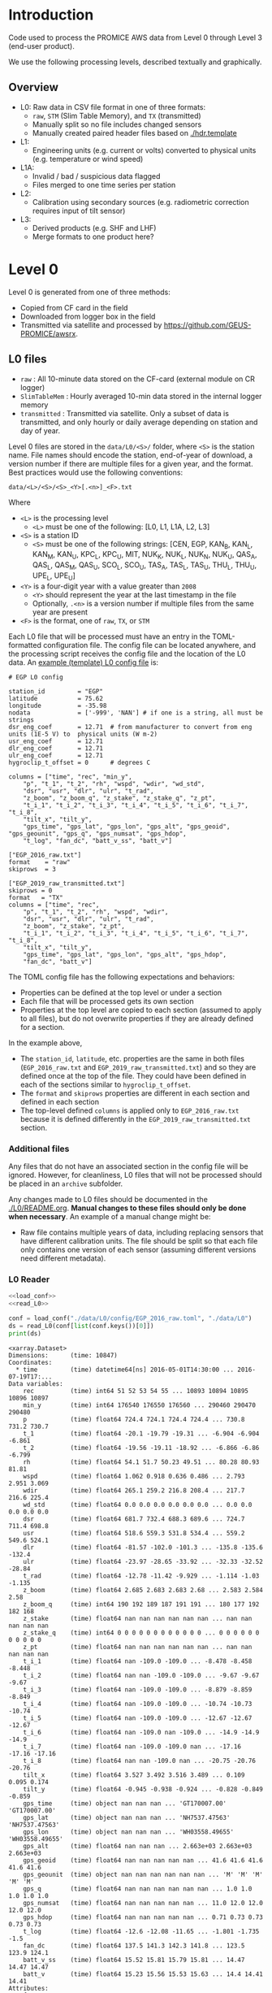 
#+PROPERTY: header-args:jupyter-python :kernel PROMICE_dev :session PROMICE-README :exports both
#+PROPERTY: header-args:bash :exports both

* Table of contents                               :toc_3:noexport:
- [[#introduction][Introduction]]
  - [[#overview][Overview]]
- [[#level-0][Level 0]]
  - [[#l0-files][L0 files]]
    - [[#additional-files][Additional files]]
    - [[#l0-reader][L0 Reader]]
- [[#l0---l1][L0 -> L1]]
  - [[#wrapper][Wrapper]]
  - [[#imports][Imports]]
  - [[#read-in-file][Read in file]]
  - [[#eng-to-phys][Eng to phys]]
  - [[#export-file-as-l1][Export file as L1]]
- [[#level-1][Level 1]]
- [[#l1---l1a][L1 -> L1A]]
  - [[#wrapper-1][Wrapper]]
  - [[#imports-1][Imports]]
  - [[#merge-files][Merge files]]
  - [[#flag-data][Flag data]]
  - [[#export-file-as-l1a][Export file as L1A]]
- [[#level-1a][Level 1A]]
- [[#l1a---l2][L1A -> L2]]
  - [[#wrapper-2][Wrapper]]
  - [[#imports-2][Imports]]
  - [[#init][Init]]
  - [[#load][Load]]
  - [[#calibrate-using-secondary-sensors][Calibrate using secondary sensors]]
    - [[#correct-relative-humidity][Correct relative humidity]]
    - [[#cloud-cover][Cloud cover]]
    - [[#correct-shortwave-radiation][Correct shortwave radiation]]
    - [[#wind-direction][Wind direction]]
    - [[#cleaning][Cleaning]]
  - [[#export-file-as-l2][Export file as L2]]
- [[#l2---l3][L2 -> L3]]
  - [[#wrapper-3][Wrapper]]
  - [[#imports-3][Imports]]
  - [[#load-1][Load]]
  - [[#downsample-to-hourly-and-daily][Downsample to hourly and daily]]
    - [[#circular-averaging][Circular averaging]]
  - [[#derived-properties][Derived properties]]
    - [[#turbulent-heat-flux][Turbulent heat flux]]
  - [[#export-file-as-l3][Export file as L3]]
- [[#l0-to-l3][L0 to L3]]
- [[#helper-functions][Helper functions]]
  - [[#load-l0-hdr--data][Load L0 hdr + data]]
  - [[#flag-invalid-data][Flag invalid data]]
  - [[#add-variable-metadata][Add variable metadata]]
  - [[#metadatacsv-to-toml][metadata.csv to TOML]]
- [[#compare-python--idl][Compare Python & IDL]]
  - [[#load-both-to-dfs-10-min][Load both to dfs (10 min)]]
  - [[#compare-2][Compare 2]]

* Introduction

Code used to process the PROMICE AWS data from Level 0 through Level 3 (end-user product).

We use the following processing levels, described textually and graphically.

** Overview
+ L0: Raw data in CSV file format in one of three formats:
  + =raw=, =STM= (Slim Table Memory), and =TX= (transmitted)
  + Manually split so no file includes changed sensors
  + Manually created paired header files based on [[./hdr.template]]
+ L1:
  + Engineering units (e.g. current or volts) converted to physical units (e.g. temperature or wind speed)
+ L1A:
  + Invalid / bad / suspicious data flagged
  + Files merged to one time series per station
+ L2:
  + Calibration using secondary sources (e.g. radiometric correction requires input of tilt sensor)
+ L3:
  + Derived products (e.g. SHF and LHF)
  + Merge formats to one product here?

#+begin_src ditaa :file ./fig/levels.png :exports results

                    +----------------+
	            |{d}             |                         Legend
                    | Digital counts |                         +---------------+
                    |                |                         |input          |
		    | CR-1000 logger |                         +---------------+
	            |                |
	            +-------+--------+                         +---------------+   +=----+
	                    |				       |{io}process    +--=+ Note|
	                    v				       +---------------+   +-----+
                    +----------------+
	            |{io}            |                         +---------------+
                    |  Manual Carry  |      		       |{d}Files       |
                    |      or        |      		       +---------------+
		    |   Satellite    |
	            |                |			
	            +-------+--------+
	                    |                               +------------------+
	                    v         			  +-+Column names      |
                    +----------------+   +------------+   | +------------------+
	            |{d}             |   |{d}         |<--+
                    |  raw, STM, TX  |   |            |	    +------------------+
     Level 0 (L0)   |                |   |  L0 header |<----+Metadata          |
		    | GEUS text files|	 |            |	    +------------------+
	            |                |	 |            |<--+
	            +-------+--------+   +--+---------+   | +-----------------------------------+
	                    |               |	          +-+ Instrument calibration parameters |
                            |               |		    |      (recorded, not applied)      |
			    |  	+-----------+               +-----------------------------------+
	                    |	|			    
	                    v   v			    
	            +-----------------+           	            
	            |{io}             |                         
	            |  Engineering to |   	   	        
	            |  physical units |                         
	            |                 |   
                    +-------+---------+   
		            |      	  
	                    v             
                    +-----------------+   
		    |{d}              |   
    Level 1 (L1)    |Measured physical|   
		    |    properties   |
		    |                 |
		    +-------+---------+	  
                            |		  
                            v		  
                    +-----------------+
                    |{io}             |
                    |   Flag bad data |
                    |   Merge files   |
                    |                 |
                    +-------+---------+
                            |           
                            v          
                   +-------------------+
                   |{d}                |
    Level 1A (L1A) |Time series per AWS|
                   |  Initial data QC  |
		   |                   |
                   +-------+-----------+
                           |
                           v
                    +-----------------+
                    |{io}             |       +=------------------------------------------+ 
                    | Cross-sensor    |------=+e.g. ice at 1 m depth via interpolation, or| 
                    |  corrections    |       |radiation adjusting for platform rotation  |
                    |                 |       +-------------------------------------------+ 
                    +-------+---------+       
                            |          
                            v          
                   +-------------------+
                   |{d}                |
     Level 2 (L2)  |  Derived internal |
                   |      values       |
	           |                   |
                   +-------+-----------+
                           |
                           v
                    +-----------------+
                    |{io}             |
                    |     Derive      |       +=-----------------------+
                    |    external     |------=+e.g. sensible heat flux,|
                    |   properties    |       |latent heat flux        |
                    |                 |       +------------------------+
                    +-------+---------+
                            |          
                            v          
                   +-------------------+
                   |{d}                |
     Level 3 (L3)  |  Derived external |
                   |      values       |
		   |                   |
                   +-------------------+


#+END_SRC
		    
#+RESULTS:
[[file:./fig/levels.png]]

* Level 0

Level 0 is generated from one of three methods:
+ Copied from CF card in the field
+ Downloaded from logger box in the field
+ Transmitted via satellite and processed by https://github.com/GEUS-PROMICE/awsrx.

#+begin_src plantuml :file ./fig/L00_to_L0.png :exports results
@startuml

' plantuml activity diagram (beta)

component Sensor_1
component Sensor_n

frame CR_Logger {
  database DB_logger [
  <b>Database</b>
  10 minute sampling
  ----
  var0, var1, ..., varn
] 
}

Sensor_1 --> CR_Logger
Sensor_n --> CR_Logger

node GEUS_(Level_0) {
  file Raw [
  <b>raw</b>
  10 min sampling
  ]

  file SlimTableMem [
  <b>SlimTableMem</b>
  Hourly average from
  10 min sampling
  ]

  file TX [
  <b>TX</b>
  V3:
    DOY 100 to 300: hourly average
    DOY 300 to 100: daily average
  V4:
    hourly average all days
  ]
}

' DB -> hand carry -> raw
actor Scientist
DB_logger --> Scientist : Field\ndownload
Scientist --> Raw : Hand\ncarry
Scientist --> SlimTableMem : Hand\ncarry

' DB -> satellite -> Transmitted
cloud Satellite
file Email
queue awsrx
note right
   https://github.com/GEUS-PROMICE/awsrx
end note

DB_logger -[dashed]-> Satellite : Data subsampled and\npossible transmission loss
Satellite -[dashed]-> Email
Email --> awsrx
awsrx --> TX

@enduml
#+end_src

#+RESULTS:
[[file:./fig/L00_to_L0.png]]

** L0 files

+ =raw= : All 10-minute data stored on the CF-card (external module on CR logger)
+ =SlimTableMem= : Hourly averaged 10-min data stored in the internal logger memory
+ =transmitted= : Transmitted via satellite. Only a subset of data is transmitted, and only hourly or daily average depending on station and day of year.

Level 0 files are stored in the =data/L0/<S>/= folder, where =<S>= is the station name. File names should encode the station, end-of-year of download, a version number if there are multiple files for a given year, and the format. Best practices would use the following conventions:  

=data/<L>/<S>/<S>_<Y>[.<n>]_<F>.txt=

Where 

+ =<L>= is the processing level
  + =<L>= must be one of the following: [L0, L1, L1A, L2, L3]
+ =<S>= is a station ID
  + =<S>= must be one of the following strings: [CEN, EGP, KAN_B, KAN_L, KAN_M, KAN_U, KPC_L, KPC_U, MIT, NUK_K, NUK_L, NUK_N, NUK_U, QAS_A, QAS_L, QAS_M, QAS_U, SCO_L, SCO_U, TAS_A, TAS_L, TAS_U, THU_L, THU_U, UPE_L, UPE_U]
+ =<Y>= is a four-digit year with a value greater than =2008=
  + =<Y>= should represent the year at the last timestamp in the file
  + Optionally, =.<n>= is a version number if multiple files from the same year are present
+ =<F>= is the format, one of =raw=, =TX=, or =STM=

Each L0 file that will be processed must have an entry in the TOML-formatted configuration file. The config file can be located anywhere, and the processing script receives the config file and the location of the L0 data. An [[./example.toml][example (template) L0 config file]] is:

#+BEGIN_SRC bash :results verbatim :exports results
cat example.toml
#+END_SRC

#+RESULTS:
#+begin_example
# EGP L0 config

station_id         = "EGP"
latitude           = 75.62
longitude          = -35.98
nodata             = ['-999', 'NAN'] # if one is a string, all must be strings
dsr_eng_coef       = 12.71  # from manufacturer to convert from eng units (1E-5 V) to  physical units (W m-2)
usr_eng_coef       = 12.71
dlr_eng_coef       = 12.71
ulr_eng_coef       = 12.71
hygroclip_t_offset = 0      # degrees C

columns = ["time", "rec", "min_y",
	"p", "t_1", "t_2", "rh", "wspd", "wdir", "wd_std",
	"dsr", "usr", "dlr", "ulr", "t_rad",
	"z_boom", "z_boom_q", "z_stake", "z_stake_q", "z_pt",
	"t_i_1", "t_i_2", "t_i_3", "t_i_4", "t_i_5", "t_i_6", "t_i_7", "t_i_8",
	"tilt_x", "tilt_y",
	"gps_time", "gps_lat", "gps_lon", "gps_alt", "gps_geoid", "gps_geounit", "gps_q", "gps_numsat", "gps_hdop",
	"t_log", "fan_dc", "batt_v_ss", "batt_v"]

["EGP_2016_raw.txt"]
format    = "raw"
skiprows  = 3

["EGP_2019_raw_transmitted.txt"]
skiprows = 0
format   = "TX"
columns = ["time", "rec",
	"p", "t_1", "t_2", "rh", "wspd", "wdir",
	"dsr", "usr", "dlr", "ulr", "t_rad",
	"z_boom", "z_stake", "z_pt",
	"t_i_1", "t_i_2", "t_i_3", "t_i_4", "t_i_5", "t_i_6", "t_i_7", "t_i_8",
	"tilt_x", "tilt_y",
	"gps_time", "gps_lat", "gps_lon", "gps_alt", "gps_hdop",
	"fan_dc", "batt_v"]
#+end_example

The TOML config file has the following expectations and behaviors:
+ Properties can be defined at the top level or under a section
+ Each file that will be processed gets its own section
+ Properties at the top level are copied to each section (assumed to apply to all files), but do not overwrite properties if they are already defined for a section.

In the example above,
+ The =station_id=, =latitude=, etc. properties are the same in both files (=EGP_2016_raw.txt= and =EGP_2019_raw_transmitted.txt=) and so they are defined once at the top of the file. They could have been defined in each of the sections similar to =hygroclip_t_offset=.
+ The =format= and =skiprows= properties are different in each section and defined in each section
+ The top-level defined =columns= is applied only to =EGP_2016_raw.txt= because it is defined differently in the =EGP_2019_raw_transmitted.txt= section.

*** Additional files

Any files that do not have an associated section in the config file will be ignored. However, for cleanliness, L0 files that will not be processed should be placed in an =archive= subfolder.

Any changes made to L0 files should be documented in the [[./L0/README.org]]. *Manual changes to these files should only be done when necessary*. An example of a manual change might be:

+ Raw file contains multiple years of data, including replacing sensors that have different calibration units. The file should be split so that each file only contains one version of each sensor (assuming different versions need different metadata).

*** L0 Reader

#+BEGIN_SRC jupyter-python :exports both
<<load_conf>>
<<read_L0>>

conf = load_conf("./data/L0/config/EGP_2016_raw.toml", "./data/L0")
ds = read_L0(conf[list(conf.keys())[0]])
print(ds)
#+END_SRC

#+RESULTS:
#+begin_example
<xarray.Dataset>
Dimensions:      (time: 10847)
Coordinates:
  ,* time         (time) datetime64[ns] 2016-05-01T14:30:00 ... 2016-07-19T17:...
Data variables:
    rec          (time) int64 51 52 53 54 55 ... 10893 10894 10895 10896 10897
    min_y        (time) int64 176540 176550 176560 ... 290460 290470 290480
    p            (time) float64 724.4 724.1 724.4 724.4 ... 730.8 731.2 730.7
    t_1          (time) float64 -20.1 -19.79 -19.31 ... -6.904 -6.904 -6.861
    t_2          (time) float64 -19.56 -19.11 -18.92 ... -6.866 -6.86 -6.799
    rh           (time) float64 54.1 51.7 50.23 49.51 ... 80.28 80.93 81.81
    wspd         (time) float64 1.062 0.918 0.636 0.486 ... 2.793 2.951 3.069
    wdir         (time) float64 265.1 259.2 216.8 208.4 ... 217.7 216.6 225.4
    wd_std       (time) float64 0.0 0.0 0.0 0.0 0.0 0.0 ... 0.0 0.0 0.0 0.0 0.0
    dsr          (time) float64 681.7 732.4 688.3 689.6 ... 724.7 711.4 698.8
    usr          (time) float64 518.6 559.3 531.8 534.4 ... 559.2 549.6 524.1
    dlr          (time) float64 -81.57 -102.0 -101.3 ... -135.8 -135.6 -132.4
    ulr          (time) float64 -23.97 -28.65 -33.92 ... -32.33 -32.52 -28.84
    t_rad        (time) float64 -12.78 -11.42 -9.929 ... -1.114 -1.03 -1.135
    z_boom       (time) float64 2.685 2.683 2.683 2.68 ... 2.583 2.584 2.58
    z_boom_q     (time) int64 190 192 189 187 191 191 ... 180 177 192 182 168
    z_stake      (time) float64 nan nan nan nan nan nan ... nan nan nan nan nan
    z_stake_q    (time) int64 0 0 0 0 0 0 0 0 0 0 0 0 ... 0 0 0 0 0 0 0 0 0 0 0
    z_pt         (time) float64 nan nan nan nan nan nan ... nan nan nan nan nan
    t_i_1        (time) float64 nan -109.0 -109.0 ... -8.478 -8.458 -8.448
    t_i_2        (time) float64 nan nan -109.0 -109.0 ... -9.67 -9.67 -9.67
    t_i_3        (time) float64 nan -109.0 -109.0 ... -8.879 -8.859 -8.849
    t_i_4        (time) float64 nan -109.0 -109.0 ... -10.74 -10.73 -10.74
    t_i_5        (time) float64 nan -109.0 -109.0 ... -12.67 -12.67 -12.67
    t_i_6        (time) float64 nan -109.0 nan -109.0 ... -14.9 -14.9 -14.9
    t_i_7        (time) float64 nan -109.0 -109.0 nan ... -17.16 -17.16 -17.16
    t_i_8        (time) float64 nan nan -109.0 nan ... -20.75 -20.76 -20.76
    tilt_x       (time) float64 3.527 3.492 3.516 3.489 ... 0.109 0.095 0.174
    tilt_y       (time) float64 -0.945 -0.938 -0.924 ... -0.828 -0.849 -0.859
    gps_time     (time) object nan nan nan ... 'GT170007.00' 'GT170007.00'
    gps_lat      (time) object nan nan nan ... 'NH7537.47563' 'NH7537.47563'
    gps_lon      (time) object nan nan nan ... 'WH03558.49655' 'WH03558.49655'
    gps_alt      (time) float64 nan nan nan ... 2.663e+03 2.663e+03 2.663e+03
    gps_geoid    (time) float64 nan nan nan nan nan ... 41.6 41.6 41.6 41.6 41.6
    gps_geounit  (time) object nan nan nan nan nan nan ... 'M' 'M' 'M' 'M' 'M'
    gps_q        (time) float64 nan nan nan nan nan nan ... 1.0 1.0 1.0 1.0 1.0
    gps_numsat   (time) float64 nan nan nan nan nan ... 11.0 12.0 12.0 12.0 12.0
    gps_hdop     (time) float64 nan nan nan nan nan ... 0.71 0.73 0.73 0.73 0.73
    t_log        (time) float64 -12.6 -12.08 -11.65 ... -1.801 -1.735 -1.5
    fan_dc       (time) float64 137.5 141.3 142.3 141.8 ... 123.5 123.9 124.1
    batt_v_ss    (time) float64 15.52 15.81 15.79 15.81 ... 14.47 14.47 14.47
    batt_v       (time) float64 15.23 15.56 15.53 15.63 ... 14.4 14.41 14.41
Attributes:
    format:              raw
    station_id:          EGP
    latitude:            75.62
    longitude:           -35.98
    nodata:              -999
    dsr_eng_coef:        12.71
    usr_eng_coef:        12.71
    dlr_eng_coef:        12.71
    ulr_eng_coef:        12.71
    hygroclip_t_offset:  0
    conf:                ./data/L0/config/EGP_2016_raw.toml
    file:                ./data/L0/EGP/EGP_2016_raw.txt
#+end_example


* L0 -> L1
:PROPERTIES:
:header-args:jupyter-python+: :session L0_to_L1 :noweb-ref L0_to_L1 :noweb yes
:END:

+ Convert engineering units to physical units

** Wrapper

#+BEGIN_SRC jupyter-python :noweb-ref
<<load_conf>>
<<read_L0>>
#+END_SRC

#+RESULTS:


#+BEGIN_SRC jupyter-python :tangle L0_to_L1.py :noweb-ref :tangle-mode (identity #o544)
#!/usr/bin/env python

def L0_to_L1(conf=None):
    <<L0_to_L1>>

<<load_conf>>

if __name__ == "__main__":
    import sys
    assert(len(sys.argv) == 3)
    L0_path = sys.argv[1]
    conf = load_conf(sys.argv[2], L0_path)
    for k in conf.keys():
        if 'Slim' in k: continue
        # if 'transmitted' in k: continue
        L0_to_L1(conf[k])
    
#+END_SRC

** Imports

#+BEGIN_SRC jupyter-python
import re
import shapely
from shapely import geometry
import os
import sys
import numpy as np
import pandas as pd
#+END_SRC

#+RESULTS:

** Read in file

+ GitHub link: [[./IDL/AWSdataprocessing_v3.pro#L51]] through [[./IDL/AWSdataprocessing_v3.pro#L123]]
+ Org link: [[./IDL/AWSdataprocessing_v3.pro::51]] through [[./IDL/AWSdataprocessing_v3.pro::123]]
+ [X] Reads in the file

#+BEGIN_SRC jupyter-python
<<read_L0>>
ds = read_L0(conf)

ds['n'] = (('time'), np.arange(ds.time.size)+1)

<<flag_NAN>>
ds = flag_NAN(ds)

<<add_variable_metadata>>
ds = add_variable_metadata(ds)

# create variables that are missing
df = pd.read_csv("./variables.csv", index_col=0, comment="#", usecols=('field','lo','hi','OOL'))
for v in df.index:
    if v not in list(ds.variables):
        ds[v] = (('time'), np.arange(ds['time'].size)*np.nan)

if ~ds['z_pt'].isnull().all(): assert("pt_antifreeze" in ds.attrs.keys())
if 't_2' in list(ds.variables): assert("hygroclip_t_offset" in ds.attrs.keys())
#+END_SRC


** Eng to phys

+ GitHub link: [[./IDL/AWSdataprocessing_v3.pro#L116]] through [[./IDL/AWSdataprocessing_v3.pro#L408]] 
+ Org link: [[./IDL/AWSdataprocessing_v3.pro::116]] through [[./IDL/AWSdataprocessing_v3.pro::408]] 
  + [-] Calculates derived date products (day of century, etc.)
  + [ ] Adjusts start times
    + [ ] ~if slimtablemem eq 'yes' then begin ; change time stamp to start of the hour instead of end~
    + [ ] ~if transmitted eq 'yes' then begin ; change transmission time to start of the hour/day instead of end~
      + [ ] ~if line[col_season-1] eq '!W' then begin ; daily transmissions~
      + [ ] ~if line[col_season-1] eq '!S' then begin ; hourly transmissions~
      + [ ] Makes guesses if season identifier not transmitted
  + [X] Adjusts UTC offset
  + [X] Remove HygroClip temperature offset
  + [X] Reads and adjusts SRin ~SRin = [SRin,float(line[col_SRin-1])*10/C_SRin] ; Calculating radiation (10^-5 V -> W/m2)~
  + [X] SRout
  + [X] LRin: ~LRin = [LRin,float(line[col_LRin-1])*10/C_LRin + 5.67e-8*(float(line[col_Trad-1])+T_0)^4]~
  + [X] LRout
  + [X] Haws: ~Haws = [Haws,float(line[col_Haws-1])*((float(line[col_T-1])+T_0)/T_0)^0.5]~
  + [X] Hstk: ~Hstk = [Hstk,float(line[col_Hstk-1])*((float(line[col_T-1])+T_0)/T_0)^0.5]~
  + [X] Hpt: ~Hpt = [Hpt,float(line[col_Hpt-1])*C_Hpt*F_Hpt*998./rho_af]~
  + [X] Derives Hpt_corrected
  + [X] Decodes GPS - some stations only record minutes not degrees


#+BEGIN_SRC jupyter-python

T_0 = 273.15

# Calculate pressure transducer fluid density
if ~ds['z_pt'].isnull().all():
    if ds.attrs['pt_antifreeze'] == 50:
        rho_af = 1092
    elif ds.attrs['pt_antifreeze'] == 100:
        rho_af = 1145
    else:
        rho_af = np.nan
        print("ERROR: Incorrect metadata: 'pt_antifreeze =' ", ds.attrs['pt_antifreeze'])
        print("Antifreeze mix only supported at 50 % or 100%")
        # assert(False)
    

for v in ['gps_geounit','min_y']:
    if v in list(ds.variables): ds = ds.drop_vars(v)
        
## adjust times based on file format.
# raw: No adjust (timestamp is at start of period)
# STM: Adjust timestamp from end of period to start of period
# TX: Adjust timestamp start of period (hour/day) also depending on season

def time_shift(da):
    """ Adjust times
    raw: (10 min) values are sampled instantaneously. Don't call this function
    STM: (1 hour) values are averaged and timestamp is end. Shift 1 h earlier to beginning
    TX: Some 10 min, some 1 hour, some 1 day? Shift appropriately.
    """
    # assert(ds.attrs['format'] != 'raw')
    if ds.attrs['format'] == 'raw':
        # diff = da['time'].diff(dim='time')
        # diffarr = diff.values.astype('timedelta64[h]').astype(int)
        # # assume the 1st time step (dropped via diff) is equal to the 2nd timestep
        # diffarr = np.append(diffarr[0], diffarr)
        # da['time'] = (da['time'] + pd.to_timedelta("-1 hour"))\
        #     .where((diffarr == 1) & (da['time'].dt.dayofyear <= 300) & (da['time'].dt.dayofyear >= 100), other=da['time'])

        ### NOTE: The following line re-implements bug: https://github.com/GEUS-PROMICE/AWS_v3/issues/2
        ### See also https://github.com/GEUS-PROMICE/PROMICE-AWS-processing/issues/20
        t = (da['time'] + pd.to_timedelta("-24 hours"))\
            .where((da['time'].dt.hour == 23) & ((da['time'].dt.dayofyear <= 300) & (da['time'].dt.dayofyear >= 100)), other=da['time'])
        for t in zip(t,da['time'].values):
            print(t)
    if ds.attrs['format'] == 'STM':
        t = da['time'] + pd.to_timedelta("-1 hour")
    if ds.attrs['format'] == 'TX':
        diff = da['time'].diff(dim='time')
        diffarr = diff.values.astype('timedelta64[h]').astype(int)
        # assume the 1st time step (dropped via diff) is equal to the 2nd timestep
        # diffarr = np.append(diffarr[0], diffarr)
        diffarr = np.append(0, diffarr) # no, don't.
        t = (da['time'] + pd.to_timedelta("-1 hour"))\
            .where(# (diffarr == 1) &
                   (da['time'].dt.dayofyear <= 300) &
                   (da['time'].dt.dayofyear >= 100),
                   other=da['time'])

        ### NOTE: The following line re-implements bug: https://github.com/GEUS-PROMICE/AWS_v3/issues/2
        ### See also https://github.com/GEUS-PROMICE/PROMICE-AWS-processing/issues/20
        # print(da['time'])
        # t = (da['time'] + pd.to_timedelta("+24 hours"))\
        #     .where((da['time'].dt.hour == 23) & ((da['time'].dt.dayofyear <= 300) & (da['time'].dt.dayofyear >= 100)), other=da['time'])
        # print(da['time'])
    return t


# import pdb; pdb.set_trace()


# print(ds.attrs['format'])
# if ds.attrs['format'] != 'raw':
ds['time_orig'] = ds['time']
ds['time'] = time_shift(ds['time'].copy(deep=True))
_, index = np.unique(ds['time'], return_index=True)
ds = ds.isel(time=index)


###
### DEBUGGING
### 
import matplotlib.pyplot as plt
ds['n'] = (('time'), np.arange(ds['time'].size)+1)

# Remove HygroClip temperature offset
ds['t_2'] = ds['t_2'] - ds.attrs['hygroclip_t_offset']

# convert radiation from engineering to physical units
ds['dsr'] = (ds['dsr'] * 10) / ds.attrs['dsr_eng_coef']
ds['usr'] = (ds['usr'] * 10) / ds.attrs['usr_eng_coef']
ds['dlr'] = ((ds['dlr'] * 10) / ds.attrs['dlr_eng_coef']) + 5.67E-8*(ds['t_rad'] + T_0)**4
ds['ulr'] = ((ds['ulr'] * 10) / ds.attrs['ulr_eng_coef']) + 5.67E-8*(ds['t_rad'] + T_0)**4

# Adjust sonic ranger readings for sensitivity to air temperature
ds['z_boom'] = ds['z_boom'] * ((ds['t_1'] + T_0)/T_0)**0.5
ds['z_stake'] = ds['z_stake'] * ((ds['t_1'] + T_0)/T_0)**0.5

# Adjust pressure transducer due to fluid properties
if ~ds['z_pt'].isnull().all():
    ds['z_pt'] = ds['z_pt'] * ds.attrs['pt_z_coef'] * ds.attrs['pt_z_factor'] * 998.0 / rho_af

    # Calculate pressure transducer depth
    ds['z_pt_corr'] = ds['z_pt'] * np.nan # new 'z_pt_corr' copied from 'z_pt'
    ds['z_pt_corr'].attrs['long_name'] = ds['z_pt'].long_name + " corrected"
    ds['z_pt_corr'] = ds['z_pt'] * ds.attrs['pt_z_coef'] * ds.attrs['pt_z_factor'] * 998.0 / rho_af \
        + 100 * (ds.attrs['pt_z_p_coef'] - ds['p']) / (rho_af * 9.81)


# Decode GPS
if ds['gps_lat'].dtype.kind == 'O': # not a float. Probably has "NH"
    assert('NH' in ds['gps_lat'].dropna(dim='time').values[0])
    for v in ['gps_lat','gps_lon','gps_time']:
        a = ds[v].attrs # store
        str2nums = [re.findall(r"[-+]?\d*\.\d+|\d+", _) if isinstance(_, str) else [np.nan] for _ in ds[v].values]
        ds[v][:] = pd.DataFrame(str2nums).astype(float).T.values[0]
        ds[v] = ds[v].astype(float)
        ds[v].attrs = a # restore
        
if np.any((ds['gps_lat'] <= 90) & (ds['gps_lat'] > 0)):  # Some stations only recorded minutes, not degrees
    xyz = np.array(re.findall("[-+]?[\d]*[.][\d]+", ds.attrs['geometry'])).astype(float)
    x=xyz[0]; y=xyz[1]; z=xyz[2] if len(xyz) == 3 else 0
    p = shapely.geometry.Point(x,y,z)
    ds['gps_lat'] = ds['gps_lat'] + 100*p.y
if np.any((ds['gps_lon'] <= 90) & (ds['gps_lon'] > 0)):
    ds['gps_lon'] = ds['gps_lon'] + 100*p.x
        
for v in ['gps_lat','gps_lon']:
    a = ds[v].attrs # store
    ds[v] = np.floor(ds[v] / 100) + (ds[v] / 100 - np.floor(ds[v] / 100)) * 100 / 60
    ds[v].attrs = a # restore

# tilt-o-meter voltage to degrees
# if transmitted ne 'yes' then begin
#    tiltX = smooth(tiltX,7,/EDGE_MIRROR,MISSING=-999) & tiltY = smooth(tiltY,7,/EDGE_MIRROR, MISSING=-999)
# endif

# Should just be
# if ds.attrs['format'] != 'TX': dstxy = dstxy.rolling(time=7, win_type='boxcar', center=True).mean()
# but the /EDGE_MIRROR makes it a bit more complicated...
if ds.attrs['format'] != 'TX':
    win_size=7
    s = int(win_size/2)
    tdf = ds['tilt_x'].to_dataframe()
    ds['tilt_x'] = (('time'), tdf.iloc[:s][::-1].append(tdf).append(tdf.iloc[-s:][::-1]).rolling(win_size, win_type='boxcar', center=True).mean()[s:-s].values.flatten())
    tdf = ds['tilt_y'].to_dataframe()
    ds['tilt_y'] = (('time'), tdf.iloc[:s][::-1].append(tdf).append(tdf.iloc[-s:][::-1]).rolling(win_size, win_type='boxcar', center=True).mean()[s:-s].values.flatten())

# # notOKtiltX = where(tiltX lt -100, complement=OKtiltX) & notOKtiltY = where(tiltY lt -100, complement=OKtiltY)
notOKtiltX = (ds['tilt_x'] < -100)
OKtiltX = (ds['tilt_x'] >= -100)
notOKtiltY = (ds['tilt_y'] < -100)
OKtiltY = (ds['tilt_y'] >= -100)

# tiltX = tiltX/10.
ds['tilt_x'] = ds['tilt_x'] / 10
ds['tilt_y'] = ds['tilt_y'] / 10

# tiltnonzero = where(tiltX ne 0 and tiltX gt -40 and tiltX lt 40)
# if n_elements(tiltnonzero) ne 1 then tiltX[tiltnonzero] = tiltX[tiltnonzero]/abs(tiltX[tiltnonzero])*(-0.49*(abs(tiltX[tiltnonzero]))^4 + 3.6*(abs(tiltX[tiltnonzero]))^3 - 10.4*(abs(tiltX[tiltnonzero]))^2 +21.1*(abs(tiltX[tiltnonzero])))

# tiltY = tiltY/10.
# tiltnonzero = where(tiltY ne 0 and tiltY gt -40 and tiltY lt 40)
# if n_elements(tiltnonzero) ne 1 then tiltY[tiltnonzero] = tiltY[tiltnonzero]/abs(tiltY[tiltnonzero])*(-0.49*(abs(tiltY[tiltnonzero]))^4 + 3.6*(abs(tiltY[tiltnonzero]))^3 - 10.4*(abs(tiltY[tiltnonzero]))^2 +21.1*(abs(tiltY[tiltnonzero])))

dstx = ds['tilt_x']
nz = (dstx != 0) & (np.abs(dstx) < 40)
dstx = dstx.where(~nz, other = dstx / np.abs(dstx) * (-0.49 * (np.abs(dstx))**4 + 3.6 * (np.abs(dstx))**3 - 10.4 * (np.abs(dstx))**2 + 21.1 * (np.abs(dstx))))
ds['tilt_x'] = dstx

dsty = ds['tilt_y']
nz = (dsty != 0) & (np.abs(dsty) < 40)
dsty = dsty.where(~nz, other = dsty / np.abs(dsty) * (-0.49 * (np.abs(dsty))**4 + 3.6 * (np.abs(dsty))**3 - 10.4 * (np.abs(dsty))**2 + 21.1 * (np.abs(dsty))))
ds['tilt_y'] = dsty

# if n_elements(OKtiltX) gt 1 then tiltX[notOKtiltX] = interpol(tiltX[OKtiltX],OKtiltX,notOKtiltX) ; Interpolate over gaps for radiation correction; set to -999 again below.
# if n_elements(OKtiltY) gt 1 then tiltY[notOKtiltY] = interpol(tiltY[OKtiltY],OKtiltY,notOKtiltY) ; Interpolate over gaps for radiation correction; set to -999 again below.

ds['tilt_x'] = ds['tilt_x'].where(~notOKtiltX)
ds['tilt_y'] = ds['tilt_y'].where(~notOKtiltY)
ds['tilt_x'] = ds['tilt_x'].interpolate_na(dim='time')
ds['tilt_y'] = ds['tilt_y'].interpolate_na(dim='time')
# ds['tilt_x'] = ds['tilt_x'].ffill(dim='time')
# ds['tilt_y'] = ds['tilt_y'].ffill(dim='time')


deg2rad = np.pi / 180
ds['wdir'] = ds['wdir'].where(ds['wspd'] != 0)
ds['wspd_x'] = ds['wspd'] * np.sin(ds['wdir'] * deg2rad)
ds['wspd_y'] = ds['wspd'] * np.cos(ds['wdir'] * deg2rad)
#+END_SRC


** Export file as L1

+ Check with ~cfchecks ./data/L1/EGP/EGP-2016-raw.nc~

#+BEGIN_SRC jupyter-python
infile = ds.attrs['file']
outpath = os.path.split(infile)[0].split("/")
outpath[-2] = 'L1'
outpath = '/'.join(outpath)
outfile = os.path.splitext(os.path.splitext(os.path.basename(infile))[0])[0]

outpathfile = outpath + '/' + outfile + ".nc"
if os.path.exists(outpathfile): os.remove(outpathfile)
ds.to_netcdf(outpathfile, mode='w', format='NETCDF4', compute=True)
#+END_SRC

#+RESULTS:



* Level 1
:PROPERTIES:
:header-args:bash+: :exports both
:END:

File list:

#+BEGIN_SRC bash :exports both :results verbatim
find ./data/L1
#+END_SRC

#+RESULTS:
#+begin_example
./data/L1
./data/L1/EGP
./data/L1/EGP/EGP-2017-STM.nc
./data/L1/EGP/EGP-2016-raw.nc
./data/L1/EGP/EGP-2019-TX.nc
./data/L1/EGP/EGP-2017-raw.nc
./data/L1/EGP/EGP-2019.1-raw.nc
./data/L1/EGP/EGP-2018.2-raw.nc
./data/L1/EGP/EGP-2018.1-raw.nc
./data/L1/EGP/EGP-2019.2-raw.nc
#+end_example

NetCDF format

#+BEGIN_SRC bash :results verbatim :exports both
ncdump -ch ./data/L1/EGP/EGP-2016-raw.nc | head -n35
#+END_SRC

#+RESULTS:
#+begin_example
netcdf EGP-2016-raw {
dimensions:
	time = 10847 ;
variables:
	double rec(time) ;
		rec:_FillValue = NaN ;
		rec:standard_name = "record" ;
		rec:long_name = "Record" ;
		rec:units = "" ;
		rec:scale_factor = 1. ;
		rec:add_offset = 0. ;
	double p(time) ;
		p:_FillValue = NaN ;
		p:standard_name = "air_pressure" ;
		p:long_name = "Air pressure" ;
		p:units = "hPa" ;
		p:scale_factor = 0.01 ;
		p:add_offset = 0. ;
	double t_1(time) ;
		t_1:_FillValue = NaN ;
		t_1:standard_name = "air_temperature" ;
		t_1:long_name = "Air temperature 1" ;
		t_1:units = "C" ;
		t_1:scale_factor = 1. ;
		t_1:add_offset = 273.15 ;
	double t_2(time) ;
		t_2:_FillValue = NaN ;
		t_2:standard_name = "air_temperature" ;
		t_2:long_name = "Air temperature 2" ;
		t_2:units = "C" ;
		t_2:scale_factor = 1. ;
		t_2:add_offset = 273.15 ;
	double rh(time) ;
		rh:_FillValue = NaN ;
		rh:standard_name = "relative_humidity" ;
#+end_example


* L1 -> L1A
:PROPERTIES:
:header-args:jupyter-python+: :session L1_to_L1A :noweb-ref L1_to_L1A :noweb yes
:END:

+ Merge all files by type (keep =raw=, =STM=, and =TX=)
+ Flag out-of-limit (OOL) values from [[./flags.csv]]

** Wrapper

Run one:
#+BEGIN_SRC jupyter-python :noweb-ref
infile = "./data/L1/EGP/EGP_2016_raw.nc"
<<L1_to_L1A>>
#+END_SRC

#+RESULTS:

Run all:

#+BEGIN_SRC bash
# conda activate PROMICE_dev

# ./L1_to_L1A.py ./data/L1/EGP/EGP-2016-raw.nc
./L1_to_L1A.py data/L1/EGP/*raw.nc
./L1_to_L1A.py data/L1/EGP/*STM.nc
./L1_to_L1A.py data/L1/EGP/*TX.nc
#+END_SRC

#+RESULTS:

#+header:  :tangle L1_to_L1A.py :noweb-ref :tangle-mode (identity #o544)
#+BEGIN_SRC jupyter-python
#!/usr/bin/env python

<<L1_to_L1A_imports>>

def L1_to_L1A(infile=None):
    <<L1_to_L1A>>

if __name__ == "__main__":
    import sys
    # for arg in sys.argv[1:]: L1_to_L1A(arg)
    L1_to_L1A(sys.argv[1:])
#+END_SRC

** Imports

#+header: :noweb-ref L1_to_L1A_imports
#+BEGIN_SRC jupyter-python
import pandas as pd
import xarray as xr
import os
#+END_SRC

#+RESULTS:

** Merge files
#+BEGIN_SRC jupyter-python :exports both

# This could be as simple as:
# ds = xr.open_mfdataset(infile, combine='by_coords', mask_and_scale=False).load()
# Except that some files have overlapping times.

# try:
#     ds = xr.open_mfdataset(infile, combine='by_coords', mask_and_scale=False).load()
# except ValueError:
#     print("Error: files with overlapping times")
#     print("Flag out times using flagging feature")
#     for f in infile:
#         print(f, xr.open_dataset(f)['time'].isel({'time':[0,-1]}).values)
#     assert(False)
    
if not isinstance(infile, list):
    ds = xr.open_mfdataset(infile)
else:
    ds = xr.open_mfdataset(infile[0]).load().dropna(dim='time', how='all')
    for f in infile[1:]:
        tmp = xr.open_mfdataset(f).load().dropna(dim='time', how='all')
        ds = ds.combine_first(tmp)
        
#+END_SRC

#+RESULTS:

** Flag data

Out of limit (OOL) data comes from the [[./variables.csv]] file.

+ Set each variable to NaN where it is OOL
+ Also set paired or associated variables to NaN

#+NAME: flag_data
#+BEGIN_SRC jupyter-python
df = pd.read_csv("./variables.csv", index_col=0, comment="#", usecols=('field','lo','hi','OOL'))
df = df.dropna(how='all')
for var in df.index:
    if var not in list(ds.variables): continue
    if var == 'rh_cor':
         ds[var] = ds[var].where(ds[var] >= df.loc[var, 'lo'], other = 0)
         ds[var] = ds[var].where(ds[var] <= df.loc[var, 'hi'], other = 100)
    else:
        ds[var] = ds[var].where(ds[var] >= df.loc[var, 'lo'])
        ds[var] = ds[var].where(ds[var] <= df.loc[var, 'hi'])
    other_vars = df.loc[var]['OOL'] # either NaN or "foo" or "foo bar baz ..."
    if isinstance(other_vars, str): 
        for o in other_vars.split():
            if o not in list(ds.variables): continue
            ds[o] = ds[o].where(ds[var] >= df.loc[var, 'lo'])
            ds[o] = ds[o].where(ds[var] <= df.loc[var, 'hi'])
#+END_SRC

#+RESULTS:


** Export file as L1A

+ Check with ~cfchecks ./data/L1A/EGP/EGP-2016-raw.nc~

#+BEGIN_SRC jupyter-python
if isinstance(infile, list): infile = infile[0]
# infile_parts = os.path.splitext(os.path.basename(infile))[0].split('_')
# outfile = infile_parts[0] + '-' + infile_parts[-1] + '.nc' # drop year
outfile = ds.attrs['station_id'] + '-' + ds.attrs['format'] + '.nc'

outpath = os.path.split(infile)[0].split("/")
outpath[-2] = 'L1A'
# outfile = os.path.splitext(os.path.basename(infile))[0] + '.nc'
outpath = '/'.join(outpath)
outpathfile = outpath + '/' + outfile
if os.path.exists(outpathfile): os.remove(outpathfile)
ds.to_netcdf(outpathfile, mode='w', format='NETCDF4', compute=True)
#+END_SRC

#+RESULTS:




* Level 1A
* L1A -> L2
:PROPERTIES:
:header-args:jupyter-python+: :session L1A_to_L2 :noweb-ref L1A_to_L2 :noweb yes
:END:

+ Calibration using secondary sources

** Wrapper

Run one:
#+BEGIN_SRC jupyter-python :noweb-ref
infile = "./data/L1A/EGP/EGP-raw.nc"
#+END_SRC

#+RESULTS:

#+BEGIN_SRC jupyter-python :noweb-ref
<<L1A_to_L2>>
#+END_SRC

#+RESULTS:

Run all:

#+BEGIN_SRC bash
# conda activate PROMICE_dev

./L1A_to_L2.py data/L1A/EGP/EGP-raw.nc
./L1A_to_L2.py data/L1A/EGP/EGP-STM.nc
./L1A_to_L2.py data/L1A/EGP/EGP-TX.nc
#+END_SRC


#+BEGIN_SRC jupyter-python :tangle L1A_to_L2.py :noweb-ref :tangle-mode (identity #o544)
#!/usr/bin/env python

<<L1A_to_L2_imports>>

def L1A_to_L2(infile=None):
    <<L1A_to_L2>>


if __name__ == "__main__":
    import sys
    for arg in sys.argv[1:]: L1A_to_L2(arg)
#+END_SRC

** Imports

#+header: :noweb-ref L1A_to_L2_imports
#+BEGIN_SRC jupyter-python
import xarray as xr
import pandas as pd
import os

#+END_SRC

#+RESULTS:

** Init

#+BEGIN_SRC jupyter-python
<<constants>>
#+END_SRC

#+RESULTS:


** Load
#+BEGIN_SRC jupyter-python :exports both
# infile = "./data/L1A/EGP/EGP-raw.nc"
ds = xr.open_dataset(infile, mask_and_scale=False).load()
# print(ds)
#+END_SRC

#+RESULTS:

** Calibrate using secondary sensors

*** Correct relative humidity

+ Correct relative humidity readings for T below 0 to give value with respect to ice
  + GitHub: [[./IDL/AWSdataprocessing_v3.pro#L411]]
  + Org Mode: [[./IDL/AWSdataprocessing_v3.pro::411]]

+ This section implements the Goff-Gratch equation
 
#+BEGIN_SRC jupyter-python
T_0 = 273.15

T_100 = T_0+100            # steam point temperature in K
ews = 1013.246             # saturation pressure at steam point temperature, normal atmosphere
ei0 = 6.1071

T = ds['t_1'].copy(deep=True)

# in hPa (Goff & Gratch)
e_s_wtr = 10**(-7.90298 * (T_100 / (T + T_0) - 1)
               + 5.02808 * np.log10(T_100 / (T + T_0)) 
               - 1.3816E-7 * (10**(11.344 * (1 - (T + T_0) / T_100)) - 1)
               + 8.1328E-3 * (10**(-3.49149 * (T_100/(T + T_0) - 1)) -1)
               + np.log10(ews))

# in hPa (Goff & Gratch)
e_s_ice = 10**(-9.09718 * (T_0 / (T + T_0) - 1)
               - 3.56654 * np.log10(T_0 / (T + T_0))
               + 0.876793 * (1 - (T + T_0) / T_0)
               + np.log10(ei0))

# ds['rh_cor'] = (e_s_wtr / e_s_ice) * ds['rh'].where((ds['t_1'] < 0) & (ds['t_1'] > -100))
freezing = (ds['t_1'] < 0) & (ds['t_1'] > -100).values # why > -100?
# set to Geoff & Gratch values when freezing, otherwise just rh.
ds['rh_cor'] = ds['rh'].where(~freezing, other = ds['rh']*(e_s_wtr / e_s_ice))


# https://github.com/GEUS-PROMICE/PROMICE-AWS-processing/issues/23
# Just adding special treatment here in service of replication. rh_cor is clipped not NaN'd
# https://github.com/GEUS-PROMICE/PROMICE-AWS-processing/issues/20
<<flag_data>>
#+END_SRC

#+RESULTS:



*** Cloud cover

+ cloud cover (for iswr correction) and surface temperature
  + GitHub: [[./IDL/AWSdataprocessing_v3.pro#L441]]
  + Org Mode: [[./IDL/AWSdataprocessing_v3.pro::441]]

This is a derived product and belongs is L2->L3 processing appearing in L3, but DifFrac is used in the iswr correction.

#+BEGIN_SRC jupyter-python

eps_overcast = 1.
eps_clear = 9.36508e-6
LR_overcast = eps_overcast * 5.67e-8 *(T + T_0)**4   # assumption
LR_clear = eps_clear * 5.67e-8 * (T + T_0)**6        # Swinbank (1963)

# Special case for selected stations (will need this for all stations eventually)
if ds.attrs['station_id'] == 'KAN_M':
   # print,'KAN_M cloud cover calculations'
   LR_overcast = 315 + 4*T
   LR_clear = 30 + 4.6e-13 * (T + T_0)**6
elif ds.attrs['station_id'] == 'KAN_U':
   # print,'KAN_U cloud cover calculations'
   LR_overcast = 305 + 4*T
   LR_clear = 220 + 3.5*T

cc = (ds['dlr'] - LR_clear) / (LR_overcast - LR_clear)
cc[cc > 1] = 1
cc[cc < 0] = 0
DifFrac = 0.2 + 0.8 * cc

ds['cc'] = (('time'), cc.data)

emissivity = 0.97
ds['t_surf'] = ((ds['ulr'] - (1 - emissivity) * ds['dlr']) / emissivity / 5.67e-8)**0.25 - T_0
ds['t_surf'] = ds['t_surf'].where(ds['t_surf'] <= 0, other = 0) # if > 0, set to 0
#+END_SRC

#+RESULTS:



*** Correct shortwave radiation

+ Take into account station tilt, sun angle, etc.
  + GitHub: [[./IDL/AWSdataprocessing_v3.pro#L475]]
  + Org Mode: [[./IDL/AWSdataprocessing_v3.pro::475]]

Calculate tilt angle and direction of sensor and rotating to a north-south aligned coordinate system
#+BEGIN_SRC jupyter-python
tx = ds['tilt_x'] * deg2rad
ty = ds['tilt_y'] * deg2rad

## cartesian coords
X = np.sin(tx) * np.cos(tx) * np.sin(ty)**2 + np.sin(tx) * np.cos(ty)**2
Y = np.sin(ty) * np.cos(ty) * np.sin(tx)**2 + np.sin(ty) * np.cos(tx)**2
Z = np.cos(tx) * np.cos(ty) + np.sin(tx)**2 * np.sin(ty)**2

# spherical coords
phi_sensor_rad = -np.pi /2 - np.arctan(Y/X)
phi_sensor_rad[X > 0] += np.pi
phi_sensor_rad[(X == 0) & (Y < 0)] = np.pi
phi_sensor_rad[(X == 0) & (Y == 0)] = 0
phi_sensor_rad[phi_sensor_rad < 0] += 2*np.pi

phi_sensor_deg = phi_sensor_rad * rad2deg

# spherical coordinate (or actually total tilt of the sensor, i.e. 0 when horizontal)
theta_sensor_rad = np.arccos(Z / (X**2 + Y**2 + Z**2)**0.5) 
theta_sensor_deg = theta_sensor_rad * rad2deg

## Offset correction (determine offset yourself using data for solar
## zenith angles larger than 110 deg) I actually don't do this as it
## shouldn't improve accuracy for well calibrated instruments
# ;ds['dsr'] = ds['dsr'] - ds['dwr_offset']
# ;SRout = SRout - SRout_offset

# Calculating zenith and hour angle of the sun
doy = ds['time'].to_dataframe().index.dayofyear.values
hour = ds['time'].to_dataframe().index.hour.values
minute = ds['time'].to_dataframe().index.minute.values
# lat = ds['gps_lat']
# lon = ds['gps_lon']
lat = ds.attrs['latitude']
lon = ds.attrs['longitude']

d0_rad = 2 * np.pi * (doy + (hour + minute / 60) / 24 -1) / 365

Declination_rad = np.arcsin(0.006918 - 0.399912 * np.cos(d0_rad) + 0.070257 * np.sin(d0_rad) - 0.006758 * np.cos(2 * d0_rad) + 0.000907 * np.sin(2 * d0_rad) - 0.002697 * np.cos(3 * d0_rad) + 0.00148 * np.sin(3 * d0_rad))

HourAngle_rad = 2 * np.pi * (((hour + minute / 60) / 24 - 0.5) - lon/360)
# ; - 15.*timezone/360.) ; NB: Make sure time is in UTC and longitude is positive when west! Hour angle should be 0 at noon.

# This is 180 deg at noon (NH), as opposed to HourAngle.
DirectionSun_deg = HourAngle_rad * 180/np.pi - 180

DirectionSun_deg[DirectionSun_deg < 0] += 360
DirectionSun_deg[DirectionSun_deg < 0] += 360

ZenithAngle_rad = np.arccos(np.cos(lat * deg2rad) * np.cos(Declination_rad) * np.cos(HourAngle_rad) + np.sin(lat * deg2rad) * np.sin(Declination_rad))

ZenithAngle_deg = ZenithAngle_rad * rad2deg

sundown = ZenithAngle_deg >= 90
isr_toa = 1372 * np.cos(ZenithAngle_rad) # Incoming shortware radiation at the top of the atmosphere
isr_toa[sundown] = 0

# Calculating the correction factor for direct beam radiation
# http://solardat.uoregon.edu/SolarRadiationBasics.html
CorFac = np.sin(Declination_rad) * np.sin(lat * deg2rad) * np.cos(theta_sensor_rad) - np.sin(Declination_rad) * np.cos(lat * deg2rad) * np.sin(theta_sensor_rad) * np.cos(phi_sensor_rad + np.pi) + np.cos(Declination_rad) * np.cos(lat * deg2rad) * np.cos(theta_sensor_rad) * np.cos(HourAngle_rad) + np.cos(Declination_rad) * np.sin(lat * deg2rad) * np.sin(theta_sensor_rad) * np.cos(phi_sensor_rad + np.pi) * np.cos(HourAngle_rad) + np.cos(Declination_rad) * np.sin(theta_sensor_rad) * np.sin(phi_sensor_rad + np.pi) * np.sin(HourAngle_rad)

CorFac = np.cos(ZenithAngle_rad) / CorFac
# sun out of field of view upper sensor
CorFac[(CorFac < 0) | (ZenithAngle_deg > 90)] = 1

# Calculating ds['dsr'] over a horizontal surface corrected for station/sensor tilt
CorFac_all = CorFac / (1 - DifFrac + CorFac * DifFrac)
ds['dsr_cor'] = ds['dsr'].copy(deep=True) * CorFac_all

# Calculating albedo based on albedo values when sun is in sight of the upper sensor
AngleDif_deg = 180 / np.pi * np.arccos(np.sin(ZenithAngle_rad) * np.cos(HourAngle_rad + np.pi) * np.sin(theta_sensor_rad) * np.cos(phi_sensor_rad) + np.sin(ZenithAngle_rad) * np.sin(HourAngle_rad + np.pi) * np.sin(theta_sensor_rad) * np.sin(phi_sensor_rad) + np.cos(ZenithAngle_rad) * np.cos(theta_sensor_rad)) # angle between sun and sensor

# ds['add'] = (('time'),AngleDif_deg)
# ds['zar'] = (('time'),ZenithAngle_rad)
# ds['har'] = (('time'),HourAngle_rad)
# ds['tsr'] = (('time'),theta_sensor_rad)
# ds['X'] = (('time'),X)
# ds['Y'] = (('time'),Y)
# ds['Z'] = (('time'),Z)
# from IPython import embed; embed()
# ds[['dsr','dsr_cor','usr','add','X','Y','Z','tilt_x','tilt_y']].to_dataframe().head(40)


# ;AngleDif_deg = 180./!pi*acos(cos(!pi/2.-ZenithAngle_rad)*cos(!pi/2.-theta_sensor_rad)*cos(HourAngle_rad-phi_sensor_rad)+sin(!pi/2.-ZenithAngle_rad)*sin(!pi/2.-theta_sensor_rad)) ; angle between sun and sensor

# from IPython import embed; embed()

ds['albedo'] = ds['usr'] / ds['dsr_cor']
albedo_nan = np.isnan(ds['albedo']) # store existing NaN
OKalbedos = (AngleDif_deg < 70) & (ZenithAngle_deg < 70) & (ds['albedo'] < 1) & (ds['albedo'] > 0)
ds['albedo'][~OKalbedos] = np.nan

# NOTE: "use_coordinate=False" is used here to force comparison against the GDL code when that is run with *only* a TX file.
# Should eventually set to default (True) and interpolate based on time, not index.
ds['albedo'] = ds['albedo'].interpolate_na(dim='time', use_coordinate=False) # Interpolate all NaN (old and new NotOK)
ds['albedo'] = ds['albedo'].ffill(dim='time').bfill(dim='time')
# TODO: Remove above?

# ds['albedo'] = ds['albedo'].ffill(dim='time') # Interpolate all NaN (old and new NotOK)
# ds['albedo'][albedo_nan] = np.nan # restore old NaN

# ;OKalbedos = where(angleDif_deg lt 82.5 and ZenithAngle_deg lt 70 and albedo lt 1 and albedo gt 0, complement=notOKalbedos)
# ;The running mean calculation doesn't work for non-continuous data sets or variable temporal resolution (e.g. with multiple files)
# ;albedo_rm = 0*albedo
# ;albedo_rm[OKalbedos] = smooth(albedo[OKalbedos],obsrate+1,/edge_truncate) ; boxcar average of reliable albedo values
# ;albedo[notOKalbedos] = interpol(albedo_rm[OKalbedos],OKalbedos,notOKalbedos) ; interpolate over gaps
# ;albedo_rm[notOKalbedos] = albedo[notOKalbedos]
# ;So instead:

# albedo[notOKalbedos] = interpol(albedo[OKalbedos],OKalbedos,notOKalbedos) ; interpolate over gaps - gives problems for discontinuous data sets, but is not the end of the world

# Correcting SR using DWR when sun is in field of view of lower sensor assuming sensor measures only diffuse radiation
sunonlowerdome =(AngleDif_deg >= 90) & (ZenithAngle_deg <= 90)
# ds['dsr_cor'][sunonlowerdome] = ds['dsr'][sunonlowerdome] / DifFrac[sunonlowerdome]
ds['dsr_cor'] = ds['dsr_cor'].where(~sunonlowerdome, other=ds['dsr'] / DifFrac)
ds['usr_cor'] = ds['usr'].copy(deep=True)
# ds['usr_cor'][sunonlowerdome] = albedo * ds['dsr'][sunonlowerdome] / DifFrac[sunonlowerdome]
ds['usr_cor'] = ds['usr_cor'].where(~sunonlowerdome, other=ds['albedo'] * ds['dsr'] / DifFrac)


# Setting DWR and USWR to zero for solar zenith angles larger than 95 deg or either DWR or USWR are (less than) zero
bad = (ZenithAngle_deg > 95) | (ds['dsr_cor'] <= 0) | (ds['usr_cor'] <= 0)
ds['dsr_cor'][bad] = 0
ds['usr_cor'][bad] = 0

# Correcting DWR using more reliable USWR when sun not in sight of upper sensor
ds['dsr_cor'] = ds['usr_cor'].copy(deep=True) / ds['albedo']
# albedo[~OKalbedos] = np.nan
ds['albedo'] = ds['albedo'].where(OKalbedos)
# albedo[OKalbedos[n_elements(OKalbedos)-1]:*] = -999 ; Removing albedos that were extrapolated (as opposed to interpolated) at the end of the time series - see above
# ds['dsr']_cor[OKalbedos[n_elements(OKalbedos)-1]:*] = -999 ; Removing the corresponding ds['dsr']_cor as well
# ds['uswr_cor'][OKalbedos[n_elements(OKalbedos)-1]:*] = -999 ; Removing the corresponding ds['uswr_cor'] as well

# ; Removing spikes by interpolation based on a simple top-of-the-atmosphere limitation
#      TOA_crit_nopass = where(ds['dsr']_cor gt 0.9*dwr_toa+10)
#      TOA_crit_pass = where(ds['dsr']_cor le 0.9*dwr_toa+10)
#      if total(TOA_crit_nopass) ne -1 then begin
#         ds['dsr']_cor[TOA_crit_nopass] = interpol(ds['dsr']_cor[TOA_crit_pass],TOA_crit_pass,TOA_crit_nopass)
#         ds['uswr_cor'][TOA_crit_nopass] = interpol(ds['uswr_cor'][TOA_crit_pass],TOA_crit_pass,TOA_crit_nopass)
#      endif
TOA_crit_nopass = (ds['dsr_cor'] > (0.9 * isr_toa + 10))

ds['dsr_cor'][TOA_crit_nopass] = np.nan
ds['usr_cor'][TOA_crit_nopass] = np.nan
ds['dsr_cor'] = ds['dsr_cor'].interpolate_na(dim='time')
ds['usr_cor'] = ds['usr_cor'].interpolate_na(dim='time')
#ds['dsr_cor'] = ds['dsr_cor'].ffill(dim='time')
#ds['usr_cor'] = ds['usr_cor'].ffill(dim='time')
# ds['dsr_cor'] = ds['dsr_cor'].interpolate_na(dim='time', method='linear', limit=12, max_gap='2H')
# ds['usr_cor'] = ds['usr_cor'].interpolate_na(dim='time', method='linear', limit=12, max_gap='2H')

# from IPython import embed; embed()
# print,'- Sun in view of upper sensor / workable albedos:',n_elements(OKalbedos),100*n_elements(OKalbedos)/n_elements(ds['dsr']),'%'
valid = (~(ds['dsr_cor'].isnull())).sum()
print('- Sun in view of upper sensor / workable albedos:',
      OKalbedos.sum().values,
      (100*OKalbedos.sum()/valid).round().values,
      "%")

# print,'- Sun below horizon:',n_elements(sundown),100*n_elements(sundown)/n_elements(ds['dsr']),'%'
print('- Sun below horizon:',
      sundown.sum(),
      (100*sundown.sum()/valid).round().values,
      "%")

# print,'- Sun in view of lower sensor:',n_elements(sunonlowerdome),100*n_elements(sunonlowerdome)/n_elements(ds['dsr']),'%'
print('- Sun in view of lower sensor:',
      sunonlowerdome.sum().values,
      (100*sunonlowerdome.sum()/valid).round().values,
      "%")

# print,'- Spikes removed using TOA criteria:',n_elements(TOA_crit_nopass),100*n_elements(TOA_crit_nopass)/n_elements(ds['dsr']),'%'
print('- Spikes removed using TOA criteria:',
      TOA_crit_nopass.sum().values,
      (100*TOA_crit_nopass.sum()/valid).round().values,
      "%")

# print,'- Mean net SR change by corrections:',total(ds['dsr']_cor-ds['uswr_cor']-ds['dsr']+SRout)/n_elements(ds['dsr']),' W/m2'
print('- Mean net SR change by corrections:',
      (ds['dsr_cor']-ds['usr_cor']-ds['dsr']+ds['usr']).sum().values/valid.values,
      "W/m2")

#+END_SRC

*** Wind direction

+ GitHub: [[./IDL/AWSdataprocessing_v3.pro#L423]]
+ Org Mode: [[./IDL/AWSdataprocessing_v3.pro::423]]
    
#+BEGIN_SRC jupyter-python

# ds['wspd_x'] = ds['wspd'] * np.sin(ds['wdir'] * deg2rad)
# ds['wspd_y'] = ds['wspd'] * np.cos(ds['wdir'] * deg2rad)

# adjust properties
#+END_SRC

#+RESULTS:

*** Cleaning

#+BEGIN_SRC jupyter-python
# https://github.com/GEUS-PROMICE/PROMICE-AWS-processing/issues/23
# Just adding special treatment here in service of replication. rh_cor is clipped not NaN'd
# https://github.com/GEUS-PROMICE/PROMICE-AWS-processing/issues/20
<<flag_data>>
#+END_SRC

** Export file as L2

+ Check with ~cfchecks ./data/L2/EGP/EGP-raw.nc~

#+BEGIN_SRC jupyter-python
outpath = os.path.split(infile)[0].split("/")
outpath[-2] = 'L2'
outpath = '/'.join(outpath)
outfile = os.path.basename(infile)
outpathfile = outpath + '/' + outfile
if os.path.exists(outpathfile): os.remove(outpathfile)
ds.to_netcdf(outpathfile, mode='w', format='NETCDF4', compute=True)
#+END_SRC

#+RESULTS:





* L2 -> L3
:PROPERTIES:
:header-args:jupyter-python+: :session L2_to_L3 :noweb-ref L2_to_L3 :noweb yes
:END:

+ Derived values
  + [ ] Cloud cover
  + [ ] Wind direction components
  + [ ] Turbulent heat flux

** Wrapper

Run one:
#+BEGIN_SRC jupyter-python :noweb-ref
infile = "./data/L2/EGP/EGP-raw.nc"
<<L2_to_L3>>
#+END_SRC

Run all:

#+BEGIN_SRC bash
# conda activate PROMICE_dev

./L2_to_L3.py data/L2/EGP/*raw.nc
./L2_to_L3.py data/L2/EGP/*STM.nc
./L2_to_L3.py data/L2/EGP/*TX.nc
#+END_SRC


#+BEGIN_SRC jupyter-python :tangle L2_to_L3.py :noweb-ref :tangle-mode (identity #o544)
#!/usr/bin/env python

def L2_to_L3(infile=None):
    <<L2_to_L3>>


if __name__ == "__main__":
    import sys
    for arg in sys.argv[1:]: L2_to_L3(arg)
#+END_SRC

** Imports

#+BEGIN_SRC jupyter-python
import xarray as xr
import os

<<constants>>
#+END_SRC

#+RESULTS:

** Load
#+BEGIN_SRC jupyter-python :exports both
ds = xr.open_dataset(infile, mask_and_scale=False).load()
# print(ds)
#+END_SRC

#+RESULTS:

** Downsample to hourly and daily

Downsampling should be 1 line
#+BEGIN_SRC jupyter-python :noweb-ref nil
ds_h = ds.resample({'time':"1H"}).mean() # this takes ~2-3 minutes
ds_d = ds.resample({'time':"1D"}).mean()
#+END_SRC

But due to xarray implementation, this takes several minutes, while it takes << 1 second in Pandas.
See https://github.com/pydata/xarray/issues/4498

Therefore, we do downsampling in Pandas (for now) even though the code is more complex.

#+BEGIN_SRC jupyter-python
df_h = ds.to_dataframe().resample("1H").mean()  # what we want (quickly), but in Pandas form
# now, rebuild xarray dataset (https://www.theurbanist.com.au/2020/03/how-to-create-an-xarray-dataset-from-scratch/)
vals = [xr.DataArray(data=df_h[c], dims=['time'], coords={'time':df_h.index}, attrs=ds[c].attrs) for c in df_h.columns]
ds_h = xr.Dataset(dict(zip(df_h.columns,vals)), attrs=ds.attrs)


df_d = ds.to_dataframe().resample("1D").mean()  # what we want (quickly), but in Pandas form
# now, rebuild xarray dataset (https://www.theurbanist.com.au/2020/03/how-to-create-an-xarray-dataset-from-scratch/)
vals = [xr.DataArray(data=df_d[c], dims=['time'], coords={'time':df_d.index}, attrs=ds[c].attrs) for c in df_d.columns]
ds_d = xr.Dataset(dict(zip(df_d.columns,vals)), attrs=ds.attrs)
#+END_SRC

*** Circular averaging

Calculating average wind direction takes a bit more work...

#+BEGIN_SRC jupyter-python
ds_h['wdir'] = np.arctan2(ds_h['wspd_x'], ds_h['wspd_y']) * rad2deg
ds_d['wdir'] = np.arctan2(ds_d['wspd_x'], ds_d['wspd_y']) * rad2deg
ds_h['wdir'] = (ds_h['wdir'] + 360) % 360
ds_d['wdir'] = (ds_d['wdir'] + 360) % 360
#+END_SRC

** Derived properties

*** Turbulent heat flux

+ GitHub: [[./IDL/AWSdataprocessing_v3.pro#L866]]
+ Org Mode: [[./IDL/AWSdataprocessing_v3.pro::866]]


+ Requires hourly averages

Constants

#+BEGIN_SRC jupyter-python
z_0    =    0.001    # aerodynamic surface roughness length for momention (assumed constant for all ice/snow surfaces)
eps    =    0.622
es_0   =    6.1071   # saturation vapour pressure at the melting point (hPa)
es_100 = 1013.246    # saturation vapour pressure at steam point temperature (hPa)
g      =    9.82     # gravitational acceleration (m/s2)
gamma  =   16.       # flux profile correction (Paulson & Dyer)
kappa  =    0.4      # Von Karman constant (0.35-0.42)
L_sub  =    2.83e6   # latent heat of sublimation (J/kg)
R_d    =  287.05     # gas constant of dry air
aa     =    0.7      # flux profile correction constants (Holtslag & De Bruin '88)
bb     =    0.75
cc     =    5.
dd     =    0.35
c_pd   = 1005.       # specific heat of dry air (J/kg/K)
WS_lim =    1.
L_dif_max = 0.01


T_0 = 273.15
T_100 = T_0+100            # steam point temperature in K

#+END_SRC

#+RESULTS:

#+BEGIN_SRC jupyter-python
# ds_h = ds.resample({'time':"1H"}).mean() # this takes ~2-3 minuteso

T_h = ds_h['t_1'].copy()
p_h = ds_h['p'].copy()
WS_h = ds_h['wspd'].copy()
Tsurf_h = ds_h['t_surf'].copy()
RH_cor_h = ds_h['rh_cor'].copy()

z_WS = ds_h['z_boom'].copy() + 0.4  # height of W
z_T = ds_h['z_boom'].copy() - 0.1   # height of thermometer

rho_atm = 100 * p_h / R_d / (T_h + T_0)   # atmospheric density

# dynamic viscosity of air (Pa s) (Sutherlands' equation using C = 120 K)
mu = 18.27e-6 * (291.15 + 120) / ((T_h + T_0) + 120) * ((T_h + T_0) / 291.15)**1.5

nu = mu / rho_atm                                                   # kinematic viscosity of air (m^2/s)
u_star = kappa * WS_h / np.log(z_WS / z_0)
Re = u_star * z_0 / nu
z_0h = z_0 * np.exp(1.5 - 0.2 * np.log(Re) - 0.11 * np.log(Re)**2) # rough surfaces: Smeets & Van den Broeke 2008
z_0h[WS_h <= 0] = 1e-10
es_ice_surf = 10**(-9.09718 * (T_0 / (Tsurf_h + T_0) -1) - 3.56654 * np.log10(T_0 / (Tsurf_h + T_0)) + 0.876793 * (1 - (Tsurf_h + T_0) / T_0) + np.log10(es_0))
q_surf = eps * es_ice_surf / (p_h - (1 - eps) * es_ice_surf)
# saturation vapour pressure above 0 C (hPa)
es_wtr = 10**(-7.90298 * (T_100 / (T_h + T_0) - 1) + 5.02808 * np.log10(T_100 / (T_h + T_0))
              - 1.3816E-7 * (10**(11.344 * (1 - (T_h + T_0) / T_100)) - 1)
              + 8.1328E-3 * (10**(-3.49149 * (T_100 / (T_h + T_0) -1)) - 1) + np.log10(es_100))
es_ice = 10**(-9.09718 * (T_0 / (T_h + T_0) - 1) - 3.56654 * np.log10(T_0 / (T_h + T_0)) + 0.876793 * (1 - (T_h + T_0) / T_0) + np.log10(es_0)) # saturation vapour pressure below 0 C (hPa)
q_sat = eps * es_wtr / (p_h - (1 - eps) * es_wtr) # specific humidity at saturation (incorrect below melting point)
freezing = T_h < 0  # replacing saturation specific humidity values below melting point
q_sat[freezing] = eps * es_ice[freezing] / (p_h[freezing] - (1 - eps) * es_ice[freezing])
q_h = RH_cor_h * q_sat / 100   # specific humidity in kg/kg
theta = T_h + z_T *g / c_pd
SHF_h = T_h
SHF_h[:] = 0
LHF_h = SHF_h
L = SHF_h + 1E5

stable = (theta > Tsurf_h) & (WS_h > WS_lim)
unstable = (theta < Tsurf_h) & (WS_h > WS_lim)
# no_wind  = (WS_h <= WS_lim)

for i in np.arange(0,31): # stable stratification
    psi_m1 = -(aa*         z_0/L[stable] + bb*(         z_0/L[stable]-cc/dd)*np.exp(-dd*         z_0/L[stable]) + bb*cc/dd)
    psi_m2 = -(aa*z_WS[stable]/L[stable] + bb*(z_WS[stable]/L[stable]-cc/dd)*np.exp(-dd*z_WS[stable]/L[stable]) + bb*cc/dd)
    psi_h1 = -(aa*z_0h[stable]/L[stable] + bb*(z_0h[stable]/L[stable]-cc/dd)*np.exp(-dd*z_0h[stable]/L[stable]) + bb*cc/dd)
    psi_h2 = -(aa* z_T[stable]/L[stable] + bb*( z_T[stable]/L[stable]-cc/dd)*np.exp(-dd* z_T[stable]/L[stable]) + bb*cc/dd)
    u_star[stable] = kappa*WS_h[stable]/(np.log(z_WS[stable]/z_0)-psi_m2+psi_m1)
    Re[stable] = u_star[stable]*z_0/nu[stable]
    z_0h[stable] = z_0*np.exp(1.5-0.2*np.log(Re[stable])-0.11*(np.log(Re[stable]))**2)
    # if n_elements(where(z_0h[stable] lt 1e-6)) gt 1 then z_0h[stable[where(z_0h[stable] lt 1e-6)]] = 1e-6
    z_0h[stable][z_0h[stable] < 1E-6] == 1E-6
    th_star = kappa*(theta[stable]-Tsurf_h[stable])/(np.log(z_T[stable]/z_0h[stable])-psi_h2+psi_h1)
    q_star  = kappa*(  q_h[stable]- q_surf[stable])/(np.log(z_T[stable]/z_0h[stable])-psi_h2+psi_h1)
    SHF_h[stable] = rho_atm[stable]*c_pd *u_star[stable]*th_star
    LHF_h[stable] = rho_atm[stable]*L_sub*u_star[stable]* q_star
    L_prev = L[stable]
    L[stable] = u_star[stable]**2*(theta[stable]+T_0)*(1+((1-eps)/eps)*q_h[stable])/(g*kappa*th_star*(1+((1-eps)/eps)*q_star))
    L_dif = np.abs((L_prev-L[stable])/L_prev)
    # print,"HF iterations stable stratification: ",i+1,n_elements(where(L_dif gt L_dif_max)),100.*n_elements(where(L_dif gt L_dif_max))/n_elements(where(L_dif))
    # if n_elements(where(L_dif gt L_dif_max)) eq 1 then break
    if np.all(L_dif <= L_dif_max):
        print("LDIF BREAK: ", i)
        break

if len(unstable) > 0:
    for i in np.arange(0,21):
        x1  = (1-gamma*z_0           /L[unstable])**0.25
        x2  = (1-gamma*z_WS[unstable]/L[unstable])**0.25
        y1  = (1-gamma*z_0h[unstable]/L[unstable])**0.5
        y2  = (1-gamma*z_T[unstable] /L[unstable])**0.5
        psi_m1 = np.log(((1+x1)/2)**2*(1+x1**2)/2)-2*np.arctan(x1)+np.pi/2
        psi_m2 = np.log(((1+x2)/2)**2*(1+x2**2)/2)-2*np.arctan(x2)+np.pi/2
        psi_h1 = np.log(((1+y1)/2)**2)
        psi_h2 = np.log(((1+y2)/2)**2)
        u_star[unstable] = kappa*WS_h[unstable]/(np.log(z_WS[unstable]/z_0)-psi_m2+psi_m1)
        Re[unstable] = u_star[unstable]*z_0/nu[unstable]
        z_0h[unstable] = z_0*np.exp(1.5-0.2*np.log(Re[unstable])-0.11*(np.log(Re[unstable]))**2)
        # if n_elements(where(z_0h[unstable] lt 1e-6)) gt 1 then z_0h[unstable[where(z_0h[unstable] lt 1e-6)]] = 1e-6
        z_0h[stable][z_0h[stable] < 1E-6] == 1E-6
        th_star = kappa*(theta[unstable]-Tsurf_h[unstable])/(np.log(z_T[unstable]/z_0h[unstable])-psi_h2+psi_h1)
        q_star  = kappa*(  q_h[unstable]- q_surf[unstable])/(np.log(z_T[unstable]/z_0h[unstable])-psi_h2+psi_h1)
        SHF_h[unstable] = rho_atm[unstable]*c_pd *u_star[unstable]*th_star
        LHF_h[unstable] = rho_atm[unstable]*L_sub*u_star[unstable]* q_star
        L_prev = L[unstable]
        L[unstable] = u_star[unstable]**2*(theta[unstable]+T_0)*(1+((1-eps)/eps)*q_h[unstable])/(g*kappa*th_star*(1+((1-eps)/eps)*q_star))
        L_dif = abs((L_prev-L[unstable])/L_prev)
        # print,"HF iterations unstable stratification: ",i+1,n_elements(where(L_dif gt L_dif_max)),100.*n_elements(where(L_dif gt L_dif_max))/n_elements(where(L_dif))
        # if n_elements(where(L_dif gt L_dif_max)) eq 1 then break
        if np.all(L_dif <= L_dif_max):
            print("LDIF BREAK: ", i)
            break

           
q_h = 1000 * q_h            # from kg/kg to g/kg
HF_nan = np.isnan(p_h) | np.isnan(T_h) | np.isnan(Tsurf_h) | np.isnan(RH_cor_h) | np.isnan(WS_h) | np.isnan(ds_h['z_boom'])
qh_nan = np.isnan(T_h) | np.isnan(RH_cor_h) | np.isnan(p_h) | np.isnan(Tsurf_h)
SHF_h[HF_nan] = np.nan
LHF_h[HF_nan] = np.nan
q_h[qh_nan] = np.nan

#+END_SRC

#+RESULTS:
: LDIF BREAK:  0
: LDIF BREAK:  0


** Export file as L3

+ Check with ~cfchecks ./data/L2/EGP/EGP-raw.nc~

#+BEGIN_SRC jupyter-python
outpath = os.path.split(infile)[0].split("/")
outpath[-2] = 'L3'
outpath = '/'.join(outpath)
outfile_base = os.path.splitext(os.path.basename(infile))[0]
outpathfile = outpath + '/' + outfile_base

ds.to_dataframe().dropna(how='all').to_csv(outpathfile+".csv", float_format="%.7f")

if os.path.exists(outpathfile+"_hour.nc"): os.remove(outpathfile+"_hour.nc")
ds_h.to_netcdf(outpathfile+"_hour.nc", mode='w', format='NETCDF4', compute=True)
ds_h.to_dataframe().dropna(how='all').to_csv(outpathfile+"_hour.csv", float_format="%.2f")

if os.path.exists(outpathfile+"_day.nc"): os.remove(outpathfile+"_day.nc")
ds_d.to_netcdf(outpathfile+"_day.nc", mode='w', format='NETCDF4', compute=True)
ds_d.to_dataframe().dropna(how='all').to_csv(outpathfile+"_day.csv")
#+END_SRC

#+RESULTS:





* L0 to L3

for s in CEN; do ./ppp.sh $s; done
for s in $(ls ./data/L0); do ./ppp.sh $s; done

for s in $(ls ./test_QAS/L0 | grep QAS); do echo $s; done
for s in $(ls ./test_QAS/L0 | grep QAS); do ./ppp.sh $s; done

#+BEGIN_SRC bash :tangle ppp.sh :tangle-mode (identity #o544) :var s="QAS_L"
s=$1
# conda activate PROMICE_dev

rm ./test_QAS/L{1,1A,2,3}/${s}/*

## L0 -> L1
# ./L0_to_L1.py ./data/L0/config/EGP_2016_raw.toml # 1 raw
# ./L0_to_L1.py ./data/L0/config/STM.toml # 1 STM
# ./L0_to_L1.py ./data/L0/config/TX.toml  # 1 TX
./L0_to_L1.py ./test_QAS/L0 ./test_QAS/L0/config/${s}.toml          # all EGP stations

# L1 -> L1A
# for f in $(ls ./test_QAS/L1/${s}/); do
#   echo $f
#   ./L1_to_L1A.py ./test_QAS/L1/${s}/${f}
# done
# # ./L1_to_L1A.py test_QAS/L1/${s}/*raw.nc
# # ./L1_to_L1A.py test_QAS/L1/${s}/*STM.nc
# # ./L1_to_L1A.py test_QAS/L1/${s}/*TX.nc
# parallel --bar "./L1_to_L1A.py {}" ::: $(ls test_QAS/L1/${s}/*)
./L1_to_L1A.py ./test_QAS/L1/${s}/*

# L1A to L2
# ./L1A_to_L2.py test_QAS/L1A/${s}/${s}-raw.nc
# ./L1A_to_L2.py test_QAS/L1A/${s}/${s}-STM.nc
# ./L1A_to_L2.py test_QAS/L1A/${s}/${s}-TX.nc
# parallel --bar "./L1A_to_L2.py {}" ::: $(ls test_QAS/L1A/${s}/*)
./L1A_to_L2.py ./test_QAS/L1A/${s}/*

# L2 to L3
# ./L2_to_L3.py test_QAS/L2/${s}/*raw.nc
# ./L2_to_L3.py test_QAS/L2/${s}/*STM.nc
# ./L2_to_L3.py test_QAS/L2/${s}/*TX.nc
# parallel --bar "./L2_to_L3.py {}" ::: $(ls test_QAS/L2/${s}/*)
./L2_to_L3.py ./test_QAS/L2/${s}/*

#+END_SRC


* Helper functions

#+NAME: constants
#+BEGIN_SRC jupyter-python
import numpy as np

deg2rad = np.pi / 180
rad2deg = 1 / deg2rad
#+END_SRC


** Load L0 hdr + data

#+NAME: load_conf
#+BEGIN_SRC jupyter-python
import toml
import os

def load_conf(filename, L0_path):
    """Load a TOML file
    PROMICE TOML supports defining features at the top level which apply to all nested properties,
    but do not overwrite nested properties if they are defined.
    """
    conf = toml.load(filename)
    # Move all top level keys to nested properties,
    # if they are not already defined in the nested properties
    # Also, insert the section name (filename) as a file property, and configuration file.
    top = [_ for _ in conf.keys() if not type(conf[_]) is dict]
    subs = [_ for _ in conf.keys() if type(conf[_]) is dict]
    for s in subs:
        for t in top:
            if t not in conf[s].keys():
                conf[s][t] = conf[t]

        conf[s]['conf'] = filename
        conf[s]['file'] = os.path.join(L0_path, conf[s]['station_id'], s)

    # Delete all top level keys, because each file (sub-level) should carry all
    # properties with it.
    for t in top: conf.pop(t)

    # check required fields are present
    for k in conf.keys():
        for field in ["columns", "station_id", "format", "latitude", "longitude", "skiprows"]:
            assert(field in conf[k].keys())

    return conf
#+END_SRC

#+RESULTS: load_conf


#+NAME: read_L0
#+BEGIN_SRC jupyter-python
import os
import numpy as np
import pandas as pd
import pathlib
pd.set_option('display.precision', 2)
import xarray as xr
xr.set_options(keep_attrs=True)

def read_L0(conf):

    df = pd.read_csv(conf['file'],
                     comment = "#",
                     index_col = 0,
                     na_values = conf['nodata'],
                     names = conf['columns'],
                     parse_dates = True,
                     sep = ",",
                     skiprows = conf["skiprows"],
                     skip_blank_lines = True,
                     usecols=np.arange(len(conf['columns'])))

    ds = xr.Dataset.from_dataframe(df)

    # carry relevant metadata with ds
    meta = {}
    skip = ["columns", "skiprows"]
    for k in conf.keys():
        if k not in skip: meta[k] = conf[k]
    ds.attrs = meta

    return ds
#+END_SRC

#+RESULTS: read_L0

** Flag invalid data

#+NAME: flag_NAN
#+BEGIN_SRC jupyter-python
def flag_NAN(ds):
    flag_file = "./data/flags/" + ds.attrs["station_id"] + ".csv"

    if not pathlib.Path(flag_file).is_file(): return ds # no flag file
    
    df = pd.read_csv(flag_file, parse_dates=[0,1], comment="#")\
           .dropna(how='all', axis='rows')

    # check format of flags.csv. Either both or neither of t0 and t1 must be defined.
    assert(((np.isnan(df['t0'].values).astype(int) + np.isnan(df['t1'].values).astype(int)) % 2).sum() == 0)
    # for now we only process the NAN flag
    df = df[df['flag'] == "NAN"]
    if df.shape[0] == 0: return ds

    for i in df.index:
        t0, t1, avar = df.loc[i,['t0','t1','variable']]
        # set to all vars if var is "*"
        varlist = avar.split() if avar != '*' else list(ds.variables)
        if 'time' in varlist: varlist.remove("time")
        # set to all times if times are "n/a"
        if pd.isnull(t0): t0, t1 = ds['time'].values[[0,-1]]
        for v in varlist:
            ds[v] = ds[v].where((ds['time'] < t0) | (ds['time'] > t1))

        # TODO: Mark these values in the ds_flags dataset using perhaps flag_LUT.loc["NAN"]['value']

    return ds
#+END_SRC

#+RESULTS: flag_NAN

** Add variable metadata

This function reads in the variables db ([[./variables.csv]]) and adds the metadata contained therein to the xarray variable (and therefore, eventually, the NetCDF file). See [[./variables.org]] for documentation on the variable DB.

#+NAME: add_variable_metadata
#+BEGIN_SRC jupyter-python
def add_variable_metadata(ds):
    """Uses the variable DB (variables.csv) to add metadata to the xarray dataset."""
    df = pd.read_csv("./variables.csv", index_col=0, comment="#")

    for v in df.index:
        if v == 'time': continue # coordinate variable, not normal var
        if v not in list(ds.variables): continue
        for c in ['standard_name', 'long_name', 'units']:
            if isinstance(df[c][v], float) and np.isnan(df[c][v]): continue
            ds[v].attrs[c] = df[c][v]
            
    return ds
#+END_SRC

** metadata.csv to TOML

Automatically generate v4 TOML files from the v3 metadata.csv files

#+BEGIN_SRC jupyter-python
import glob
import pandas as pd

mlist = glob.glob('./data/L0/metadata/*_metadata.csv')

rename = {'latitude_N(dd.ddddd)' : 'latitude',
          'longitude_W(dd.ddddd)' : 'longitude',
          'T_hygroclip_offset(C)' : 'hygroclip_t_offset',
          'SRin_calcoef' : 'dsr_eng_coef',
          'SRout_calcoef' : 'usr_eng_coef',
          'LRin_calcoef' : 'dlr_eng_coef',
          'LRout_calcoef' : 'ulr_eng_coef',
          'H_PT_calcoef' : 'pt_z_coef',
          'H_PT_p_cal' : 'pt_z_p_coef',
          'H_PT_factor' : 'pt_z_factor',
          'header_lines' : 'skiprows',
          'antifreeze_PT_(%)' : 'pt_antifreeze',
          'rotation_ini(deg)' : 'boom_azimuth',
          'col_minute_of_year' : 'min_y',
          'col_p' : 'p',
          'col_T' : 't_1',
          'col_T_hygroclip' : 't_2',
          'col_RH' : 'rh',
          'col_WS' : 'wspd',
          'col_WD' : 'wdir',
          'col_WD_sd' : 'wd_std',
          'col_SRin' : 'dsr',
          'col_SRout' : 'usr',
          'col_LRin' : 'dlr',
          'col_LRout' : 'ulr',
          'col_T_rad' : 't_rad',
          'col_H_aws' : 'z_boom',
          'col_qual_H_aws' : 'z_boom_q',
          'col_H_stk' : 'z_stake',
          'col_qual_H_stk' : 'z_stake_q',
          'col_H_pt' : 'z_pt',
          'col_Tice1' : 't_i_1',
          'col_Tice2' : 't_i_2',
          'col_Tice3' : 't_i_3',
          'col_Tice4' : 't_i_4',
          'col_Tice5' : 't_i_5',
          'col_Tice6' : 't_i_6',
          'col_Tice7' : 't_i_7',
          'col_Tice8' : 't_i_8',
          'col_ornt' : 'ORIENTATION',
          'col_tiltX' : 'tilt_x',
          'col_tiltY' : 'tilt_y',
          'col_GPStime' : 'gps_time',
          'col_GPSlat' : 'gps_lat',
          'col_GPSlon' : 'gps_lon',
          'col_GPSelev' : 'gps_alt',
          'col_GPSgeoid' : 'gps_geoid',
          'col_GPSqual' : 'gps_q',
          'col_GPSnumsats' : 'gps_numsats',
          'col_GPShdop' : 'gps_hdop',
          'col_Tlog' : 't_log',
          'col_Ifan' : 'fan_dc',
          'col_Vbat_ini' : 'batt_v_ss',
          'col_Vbat' : 'batt_v',
          'col_season' : 'SEASON'}


for md in mlist:
    df = pd.read_csv(md, index_col=0).rename(columns=rename)

    station = '_'.join(md.split("/")[-1].split("_")[:-1])
    out_file = open('./data/L0/config/' + station + '.toml', 'w')
    print(f"station_id = '{station}'", file=out_file)
    print("nodata     = ['-999', 'NAN'] # if one is a string, all must be strings\n", file=out_file)
          
    for f in df['filename']:
        ddf = df[df['filename'] == f].T
        if len(ddf.loc['filename']) == 0: continue
        if ddf.loc['filename'].values[0][-4:] != ".txt": continue

        print("['{}']".format(ddf.loc['filename'].values[0]), file=out_file)
        if 'transmitted' in str(ddf.loc['filename']):
            print("format     = 'TX'", file=out_file)
        elif 'SlimTable' in str(ddf.loc['filename']):
            print("format     = 'STM'", file=out_file)
        else:
            print("format     = 'raw'", file=out_file)

        for n in ['skiprows', 'latitude', 'longitude', 'hygroclip_t_offset', 'dsr_eng_coef', 'usr_eng_coef', 'dlr_eng_coef', 'ulr_eng_coef', 'pt_z_coef', 'pt_z_p_coef', 'pt_z_factor', 'pt_antifreeze', 'boom_azimuth']:
            print(n +  ' = {}'.format(np.round(ddf.loc[n].values[0],4)), file=out_file)

        cols = ddf.loc[['min_y','p', 't_1', 't_2', 'rh', 'wspd', 'wdir', 'wd_std', 'dsr', 'usr', 'dlr', 'ulr', 't_rad',
                        'z_boom', 'z_boom_q', 'z_stake', 'z_stake_q', 'z_pt', 't_i_1', 't_i_2', 't_i_3', 't_i_4',
                        't_i_5', 't_i_6', 't_i_7', 't_i_8', 'ORIENTATION', 'tilt_x', 'tilt_y', 'gps_time',
                        'gps_lat', 'gps_lon', 'gps_alt', 'gps_geoid', 'gps_q', 'gps_numsats', 'gps_hdop', 't_log',
                        'fan_dc', 'batt_v_ss', 'batt_v', 'SEASON']]
        cols.loc['rec'] = 2
        cols.loc['time'] = 1
        cols.columns = ['col']
        for i in np.arange(int(cols.max())):
            if i not in cols['col'].values:
                cols.loc['SKIP_' + str(i)] = i
        cols = cols.sort_values(by='col').replace(0,np.nan).dropna()
        print('columns = {}'.format(np.array2string(cols.index.values, separator=',', max_line_width=60)), file=out_file)
            
        # print('latitude   = {}'.format(str(ddf.loc['latitude'].values[0])), file=out_file)
        # print('longitude  = {}'.format(-ddf.loc['longitude'].values[0]), file=out_file)
        print('\n', file=out_file)
    out_file.close()

ddf    
#+END_SRC

#+RESULTS:
|                    |                              9 |
|--------------------+--------------------------------|
| filename           | TAS_A_2020_raw_transmitted.txt |
| slimtablemem?      |                             no |
| transmitted?       |                            yes |
| skiprows           |                              0 |
| data_lines         |                            884 |
| columns            |                             38 |
| year start         |                           2019 |
| latitude           |                          65.78 |
| longitude          |                           38.9 |
| UTC_offset(h)      |                              0 |
| hygroclip_t_offset |                              0 |
| dsr_eng_coef       |                          14.15 |
| usr_eng_coef       |                          12.97 |
| dlr_eng_coef       |                          10.23 |
| ulr_eng_coef       |                          13.47 |
| pt_z_coef          |                          0.407 |
| pt_z_p_coef        |                          982.1 |
| pt_z_factor        |                            2.5 |
| pt_antifreeze      |                             50 |
| boom_azimuth       |                              0 |
| col_datetime       |                              1 |
| col_date           |                              0 |
| col_year           |                              0 |
| col_month          |                              0 |
| col_day            |                              0 |
| col_day_of_year    |                              0 |
| col_time           |                              0 |
| col_hour           |                              0 |
| col_minute         |                              0 |
| min_y              |                              0 |
| p                  |                              3 |
| t_1                |                              4 |
| t_2                |                              5 |
| rh                 |                              6 |
| wspd               |                              7 |
| wdir               |                              8 |
| wd_std             |                              0 |
| dsr                |                              9 |
| usr                |                             10 |
| dlr                |                             11 |
| ulr                |                             12 |
| t_rad              |                             13 |
| z_boom             |                             14 |
| z_boom_q           |                              0 |
| z_stake            |                             15 |
| z_stake_q          |                              0 |
| z_pt               |                             16 |
| t_i_1              |                             17 |
| t_i_2              |                             18 |
| t_i_3              |                             19 |
| t_i_4              |                             20 |
| t_i_5              |                             21 |
| t_i_6              |                             22 |
| t_i_7              |                             23 |
| t_i_8              |                             24 |
| ORIENTATION        |                              0 |
| tilt_x             |                             25 |
| tilt_y             |                             26 |
| gps_time           |                             27 |
| gps_lat            |                             28 |
| gps_lon            |                             29 |
| gps_alt            |                             30 |
| gps_geoid          |                              0 |
| gps_q              |                              0 |
| gps_numsats        |                              0 |
| gps_hdop           |                             31 |
| t_log              |                              0 |
| fan_dc             |                             32 |
| batt_v_ss          |                              0 |
| batt_v             |                             33 |
| SEASON             |                              0 |

* Compare Python & IDL
:PROPERTIES:
:header-args:jupyter-python+: :session compare
:END:
** Load both to dfs (10 min)

#+BEGIN_SRC jupyter-python :tangle compare.py
import numpy as np
import pandas as pd
import xarray as xr

station='QAS_L'
# if 'idl' in locals(): del(idl)
if 'df' in locals(): del(df)

def mydf(y,m,d,h):
    return pd.to_datetime(f'{int(y)}-{int(m)}-{int(d)}:{int(h)}', format='%Y-%m-%d:%H')

def mydf2(y,mo,d,h,mi):
    return pd.to_datetime(f'{int(y)}-{int(mo)}-{int(d)}:{int(h)}:{int(mi)}', format='%Y-%m-%d:%H:%M')

if 'idl' not in locals():
    ## INST
    #idl = pd.read_csv("./IDL/out/"+station+"_inst_v03.txt",
    idl = pd.read_csv("/home/kdm/data.me/PROMICE/inst/"+station+"_inst_v03.txt",
                      delimiter="\s+",
                      parse_dates={'time':[0,1,2,3,4]},
                      infer_datetime_format=True,
                      date_parser=mydf2,
                      index_col=0)
    
    ## HOUR
    # idl = pd.read_csv("./IDL/out/EGP_hour_v03.txt",
    #                   delimiter="\s+",
    #                   parse_dates={'time':[0,1,2,3]},
    #                   infer_datetime_format=True,
    #                   date_parser=mydf,
    #                   index_col=0)

    idl = idl.drop(columns=['DayOfYear'])\
             .replace(-999, np.nan)\
             .apply(pd.to_numeric, errors='coerce')\
             .dropna(how='all')\
             .rename(columns={'AirPressure(hPa)' : 'p',
                          'AirTemperature(C)' : 't_1',
                          'AirTemperatureHygroClip(C)' : 't_2',
                          'RelativeHumidity(%)' : 'rh_cor',
                          'SpecificHumidity(g/kg)' : 'rh_cor2',
                          'WindSpeed(m/s)' : 'wspd',
                          'WindDirection(d)' : 'wdir',
                          'SensibleHeatFlux(W/m2)' : 'shf',
                          'LatentHeatFlux(W/m2)' : 'lhf',
                          'ShortwaveRadiationDown(W/m2)': 'dsr',
                          'ShortwaveRadiationDown_Cor(W/m2)' : 'dsr_cor',
                          'ShortwaveRadiationUp(W/m2)' : 'usr',
                          'ShortwaveRadiationUp_Cor(W/m2)' : 'usr_cor',
                          'Albedo_theta<70d' : 'albedo',
                          'Albedo' : 'albedo',
                          'LongwaveRadiationDown(W/m2)' : 'dlr',
                          'LongwaveRadiationUp(W/m2)' : 'ulr',
                          'CloudCover' : 'cc',
                          'SurfaceTemperature(C)' : 't_surf',
                          'HeightSensorBoom(m)' : 'z_boom',
                          'HeightStakes(m)': 'z_stake',
                          'DepthPressureTransducer(m)' : 'z_pt',
                          'DepthPressureTransducer_Cor(m)' : 'z_pt_cor',
                          'IceTemperature1(C)' : 't_i_1',
                          'IceTemperature2(C)' : 't_i_2',
                          'IceTemperature3(C)' : 't_i_3',
                          'IceTemperature4(C)' : 't_i_4',
                          'IceTemperature5(C)' : 't_i_5',
                          'IceTemperature6(C)' : 't_i_6',
                          'IceTemperature7(C)' : 't_i_7',
                          'IceTemperature8(C)' : 't_i_8',
                          'TiltToEast(d)' : 'tilt_x',
                          'TiltToNorth(d)' : 'tilt_y',
                          'TimeGPS(hhmmssUTC)' : 'gps_t',
                          'LatitudeGPS(degN)' : 'gps_lat',
                          'LongitudeGPS(degW)' : 'gps_lon',
                          'ElevationGPS(m)' : 'gps_alt',
                          'HorDilOfPrecGPS' : 'gps_hdop',
                          'LoggerTemperature(C)' : 't_logger',
                          'FanCurrent(mA)' : 'fan_dc',
                          'BatteryVoltage(V)' : 'batt_v'})

if 'df' not in locals():
    # df = xr.open_mfdataset("./data/L3/EGP/EGP-*_hour.nc", mask_and_scale=False)\
        #        .to_dataframe()

    # df = pd.read_csv("./data/L3/"+station+"/"+station+"-raw.csv", index_col=0, parse_dates=True)
    # df = pd.read_csv("./data/L3/"+station+"/"+station+"-STM.csv", index_col=0, parse_dates=True)
    # df = pd.read_csv("./data/L3/"+station+"/"+station+"-TX.csv", index_col=0, parse_dates=True)


    df = pd.read_csv("./test_QAS/L3/"+station+"/"+station+"-TX_hour.csv",
                      delimiter="\s+",
                      parse_dates={'time':[0,1,2,3,4]},
                      infer_datetime_format=True,
                      date_parser=mydf2,
                      index_col=0)
    
    df = df.drop(columns=['DayOfYear'])\
             .replace(-999, np.nan)\
             .apply(pd.to_numeric, errors='coerce')\
             .dropna(how='all')\
             .rename(columns={'AirPressure(hPa)' : 'p',
                          'AirTemperature(C)' : 't_1',
                          'AirTemperatureHygroClip(C)' : 't_2',
                          'RelativeHumidity(%)' : 'rh_cor',
                          'SpecificHumidity(g/kg)' : 'rh_cor2',
                          'WindSpeed(m/s)' : 'wspd',
                          'WindDirection(d)' : 'wdir',
                          'SensibleHeatFlux(W/m2)' : 'shf',
                          'LatentHeatFlux(W/m2)' : 'lhf',
                          'ShortwaveRadiationDown(W/m2)': 'dsr',
                          'ShortwaveRadiationDown_Cor(W/m2)' : 'dsr_cor',
                          'ShortwaveRadiationUp(W/m2)' : 'usr',
                          'ShortwaveRadiationUp_Cor(W/m2)' : 'usr_cor',
                          'Albedo_theta<70d' : 'albedo',
                          'Albedo' : 'albedo',
                          'LongwaveRadiationDown(W/m2)' : 'dlr',
                          'LongwaveRadiationUp(W/m2)' : 'ulr',
                          'CloudCover' : 'cc',
                          'SurfaceTemperature(C)' : 't_surf',
                          'HeightSensorBoom(m)' : 'z_boom',
                          'HeightStakes(m)': 'z_stake',
                          'DepthPressureTransducer(m)' : 'z_pt',
                          'DepthPressureTransducer_Cor(m)' : 'z_pt_cor',
                          'IceTemperature1(C)' : 't_i_1',
                          'IceTemperature2(C)' : 't_i_2',
                          'IceTemperature3(C)' : 't_i_3',
                          'IceTemperature4(C)' : 't_i_4',
                          'IceTemperature5(C)' : 't_i_5',
                          'IceTemperature6(C)' : 't_i_6',
                          'IceTemperature7(C)' : 't_i_7',
                          'IceTemperature8(C)' : 't_i_8',
                          'TiltToEast(d)' : 'tilt_x',
                          'TiltToNorth(d)' : 'tilt_y',
                          'TimeGPS(hhmmssUTC)' : 'gps_t',
                          'LatitudeGPS(degN)' : 'gps_lat',
                          'LongitudeGPS(degW)' : 'gps_lon',
                          'ElevationGPS(m)' : 'gps_alt',
                          'HorDilOfPrecGPS' : 'gps_hdop',
                          'LoggerTemperature(C)' : 't_logger',
                          'FanCurrent(mA)' : 'fan_dc',
                          'BatteryVoltage(V)' : 'batt_v'})


    
    # subset to same columns
    subset = np.intersect1d(df.columns, idl.columns)
    df = df[subset]
    idl = idl[subset]

    err = df - idl # need to understand data to understand error
    err_pct = err / idl.mean(axis='rows')*100 # % err but should work as long as mean != 0
    # err = (df - idl) / idl*100 # % err: large errors when values near 0
    # err = (df - idl) / idl.mean(axis='rows')*100 # % err but should work as long as mean != 0

    pd.options.display.float_format = "{:,.5f}".format

    err_desc = err.describe().T.drop(columns="count")
    err_pct_desc = err_pct.describe().T.drop(columns="count")

# diff_pct.plot()
# diff_pct.replace(0,np.nan).dropna(how='all', axis='columns').plot()
def plot_diff(df,idl,err,err_pct,var):
    import matplotlib.pyplot as plt
    fig = plt.figure(1)
    fig.clf()
    ax1 = fig.add_subplot(211)
    err[var].plot(label='err', color='red', marker='.', ax=ax1)
    ax1.set_ylabel("Err [units]")
    ax1_pct = ax1.twinx()
    err_pct[var].plot(label='err', color='black', marker='.', ax=ax1_pct)
    ax1_pct.set_ylabel("Err [%]")
    
    ax2 = fig.add_subplot(212, sharex=ax1)
    idl[var].plot(label='IDL '+var, linewidth=3, ax=ax2, marker='.', markersize=4)
    df[var].plot(label='Py', ax=ax2, marker='.', markersize=2)
    ax2.set_ylabel(var + " [units]")
    # (df[var]*0).plot(color='k', linestyle='--', ax=ax2, alpha=0.25, label='', marker='.')
    legend()
    
var = 't_1'; plot_diff(df,idl,err,err_pct,var)

# err_desc
# err_pct_desc
desc = err_desc.round(3).astype("string")
desc = desc + " (" + err_pct_desc.replace(np.nan,0).round().astype(int).astype("string") + ")"
desc

# if __name__ == "__main__":
#     print(desc)
#+END_SRC


** Compare 2

#+BEGIN_SRC jupyter-python
import numpy as np
import pandas as pd
import xarray as xr

station='QAS_L'

# if 'idl' in locals(): del(idl)
if 'df' in locals(): del(df)

def mydf(y,m,d,h):
    return pd.to_datetime(y+'-'+m+'-'+d+':'+h, format='%Y-%m-%d:%H')

## HOUR
idl = pd.read_csv("./test_QAS/processed_data/"+station+"_hour_v03.txt",
                  delimiter="\s+",
                  parse_dates={'time':[0,1,2,3]},
                  infer_datetime_format=True,
                  date_parser=mydf,
                  index_col=0)

idl = idl.drop(columns=['DayOfYear'])\
         .replace(-999, np.nan)\
         .apply(pd.to_numeric, errors='coerce')\
         .dropna(how='all')\
         .rename(columns={'AirPressure(hPa)' : 'p',
                          'AirTemperature(C)' : 't_1',
                          'AirTemperatureHygroClip(C)' : 't_2',
                          'RelativeHumidity(%)' : 'rh_cor',
                          'SpecificHumidity(g/kg)' : 'rh_cor2',
                          'WindSpeed(m/s)' : 'wspd',
                          'WindDirection(d)' : 'wdir',
                          'SensibleHeatFlux(W/m2)' : 'shf',
                          'LatentHeatFlux(W/m2)' : 'lhf',
                          'ShortwaveRadiationDown(W/m2)': 'dsr',
                          'ShortwaveRadiationDown_Cor(W/m2)' : 'dsr_cor',
                          'ShortwaveRadiationUp(W/m2)' : 'usr',
                          'ShortwaveRadiationUp_Cor(W/m2)' : 'usr_cor',
                          'Albedo_theta<70d' : 'albedo',
                          'Albedo' : 'albedo',
                          'LongwaveRadiationDown(W/m2)' : 'dlr',
                          'LongwaveRadiationUp(W/m2)' : 'ulr',
                          'CloudCover' : 'cc',
                          'SurfaceTemperature(C)' : 't_surf',
                          'HeightSensorBoom(m)' : 'z_boom',
                          'HeightStakes(m)': 'z_stake',
                          'DepthPressureTransducer(m)' : 'z_pt',
                          'DepthPressureTransducer_Cor(m)' : 'z_pt_cor',
                          'IceTemperature1(C)' : 't_i_1',
                          'IceTemperature2(C)' : 't_i_2',
                          'IceTemperature3(C)' : 't_i_3',
                          'IceTemperature4(C)' : 't_i_4',
                          'IceTemperature5(C)' : 't_i_5',
                          'IceTemperature6(C)' : 't_i_6',
                          'IceTemperature7(C)' : 't_i_7',
                          'IceTemperature8(C)' : 't_i_8',
                          'TiltToEast(d)' : 'tilt_x',
                          'TiltToNorth(d)' : 'tilt_y',
                          'TimeGPS(hhmmssUTC)' : 'gps_t',
                          'LatitudeGPS(degN)' : 'gps_lat',
                          'LongitudeGPS(degW)' : 'gps_lon',
                          'ElevationGPS(m)' : 'gps_alt',
                          'HorDilOfPrecGPS' : 'gps_hdop',
                          'LoggerTemperature(C)' : 't_logger',
                          'FanCurrent(mA)' : 'fan_dc',
                          'BatteryVoltage(V)' : 'batt_v'})


    
df = pd.read_csv("./test_QAS/L3/"+station+"/"+station+"-TX_hour.csv",
                 index_col=0, parse_dates=True)


# subset to same columns
subset = np.intersect1d(df.columns, idl.columns)
df = df[subset]
idl = idl[subset]

df = df['2021-10-22':'2021-10-28']
idl = idl['2021-10-22':'2021-10-28']

err = df - idl # need to understand data to understand error
err_pct = (err / idl.mean(axis='rows'))*100 # % err but should work as long as mean != 0
# err = (df - idl) / idl*100 # % err: large errors when values near 0
# err = (df - idl) / idl.mean(axis='rows')*100 # % err but should work as long as mean != 0

pd.options.display.float_format = "{:,.5f}".format

err_desc = err.describe().T.drop(columns="count")
err_pct_desc = err_pct.describe().T.drop(columns="count")

# diff_pct.plot()
# diff_pct.replace(0,np.nan).dropna(how='all', axis='columns').plot()
def plot_diff(df,idl,err,err_pct,var):
    import matplotlib.pyplot as plt
    fig = plt.figure(1)
    fig.clf()
    ax1 = fig.add_subplot(211)
    err[var].plot(label='err', color='red', marker='.', ax=ax1, linewidth=2)
    ax1.set_ylim(ax1.get_ylim()[0]*1.3, ax1.get_ylim()[1])
    ax1.set_ylabel("Err [units]")
    ax1_pct = ax1.twinx()
    err_pct[var].plot(label='err', color='black', marker='.', ax=ax1_pct, linewidth=0.5)
    ax1_pct.set_ylabel("Err [%]")
    # ax1.spines['left'].set_color('red')
    ax1.tick_params(axis='y', colors='red')
    ax1.yaxis.label.set_color('red')
    ax1.title.set_color('red')
    
    ax2 = fig.add_subplot(212, sharex=ax1)
    idl[var].plot(label='IDL '+var, linewidth=3, ax=ax2, marker='.', markersize=4)
    df[var].plot(label='Py '+var, ax=ax2, marker='.', markersize=3)
    ax2.set_ylabel(var + " [units]")
    # (df[var]*0).plot(color='k', linestyle='--', ax=ax2, alpha=0.25, label='', marker='.')
    legend()
    
var = 'wspd'; plot_diff(df,idl,err,err_pct,var)

# # err_desc
# # err_pct_desc
desc = err_desc.round(3).astype("string")
desc = desc + " (" + err_pct_desc.replace(np.nan,0).round().astype(int).astype("string") + ")"
desc

if __name__ == "__main__":
    print(desc.drop(columns=['std']))

#+END_SRC

#+RESULTS:
#+begin_example
                  mean            min         25%         50%        75%          max
albedo            <NA>           <NA>        <NA>        <NA>       <NA>         <NA>
batt_v         0.0 (0)        0.0 (0)     0.0 (0)     0.0 (0)    0.0 (0)      0.0 (0)
cc          -0.001 (0)    -0.17 (-34)     0.0 (0)     0.0 (0)    0.0 (0)    0.18 (36)
dlr          0.092 (0)    -13.79 (-5)   -0.03 (0)     0.0 (0)   0.03 (0)    18.32 (7)
dsr         -0.084 (0)  -59.49 (-144)   -0.03 (0)     0.0 (0)   0.03 (0)  71.08 (172)
dsr_cor           <NA>           <NA>        <NA>        <NA>       <NA>         <NA>
fan_dc         0.0 (0)        0.0 (0)     0.0 (0)     0.0 (0)    0.0 (0)      0.0 (0)
gps_alt        0.0 (0)        0.0 (0)     0.0 (0)     0.0 (0)    0.0 (0)      0.0 (0)
gps_hdop       0.0 (0)        0.0 (0)     0.0 (0)     0.0 (0)    0.0 (0)      0.0 (0)
gps_lat     -0.001 (0)     -0.001 (0)  -0.001 (0)  -0.001 (0)   -0.0 (0)     -0.0 (0)
gps_lon        0.0 (0)        0.0 (0)     0.0 (0)     0.0 (0)    0.0 (0)    0.001 (0)
p           -0.024 (0)       -1.0 (0)     0.0 (0)     0.0 (0)    0.0 (0)      1.0 (0)
rh_cor      -0.109 (0)    -8.63 (-12)   -0.03 (0)     0.0 (0)   0.02 (0)    7.51 (11)
t_1        0.034 (-84)  -0.06 (-1843)     0.0 (0)     0.0 (0)    0.0 (0)   0.75 (147)
t_2       0.032 (-128)  -0.27 (-3164)     0.0 (0)     0.0 (0)    0.0 (0)  0.78 (1095)
t_i_1          0.0 (0)        0.0 (0)     0.0 (0)     0.0 (0)    0.0 (0)      0.0 (0)
t_i_2       -0.001 (1)      -0.01 (0)     0.0 (0)     0.0 (0)    0.0 (0)     0.0 (13)
t_i_3          0.0 (0)        0.0 (0)     0.0 (0)     0.0 (0)    0.0 (0)      0.0 (0)
t_i_4       -0.001 (2)    -0.01 (-16)     0.0 (0)     0.0 (0)    0.0 (0)    0.01 (16)
t_i_5          0.0 (0)        0.0 (0)     0.0 (0)     0.0 (0)    0.0 (0)      0.0 (0)
t_i_6          0.0 (0)        0.0 (0)     0.0 (0)     0.0 (0)    0.0 (0)      0.0 (0)
t_i_7          0.0 (0)        0.0 (0)     0.0 (0)     0.0 (0)    0.0 (0)      0.0 (0)
t_i_8          0.0 (0)        0.0 (0)     0.0 (0)     0.0 (0)    0.0 (0)      0.0 (0)
t_surf       0.008 (0)    -0.23 (-44)     0.0 (0)     0.0 (0)    0.0 (0)    0.87 (12)
tilt_x      -0.101 (3)      -0.72 (0)     0.0 (0)     0.0 (0)    0.0 (0)     0.0 (18)
tilt_y     -0.109 (-4)    -0.71 (-27)     0.0 (0)     0.0 (0)    0.0 (0)      0.0 (0)
ulr          0.079 (0)      -1.32 (0)   -0.03 (0)    0.01 (0)   0.03 (0)     4.37 (1)
usr        -0.147 (-1)  -24.83 (-243)   -0.03 (0)     0.0 (0)   0.02 (0)   15.7 (153)
usr_cor           <NA>           <NA>        <NA>        <NA>       <NA>         <NA>
wdir          5.54 (5)   -12.28 (-11)   -0.02 (0)     0.0 (0)   0.01 (0)  316.5 (289)
wspd       -0.032 (-1)    -1.39 (-37)     0.0 (0)     0.0 (0)    0.0 (0)    1.62 (44)
z_boom       0.002 (0)     -0.004 (0)    -0.0 (0)   0.003 (0)  0.003 (0)    0.005 (0)
z_pt        -0.001 (0)     -0.005 (0)  -0.005 (0)  -0.004 (0)  0.005 (0)    0.005 (0)
z_stake        0.0 (0)     -0.004 (0)     0.0 (0)     0.0 (0)  0.001 (0)    0.003 (0)
#+end_example
